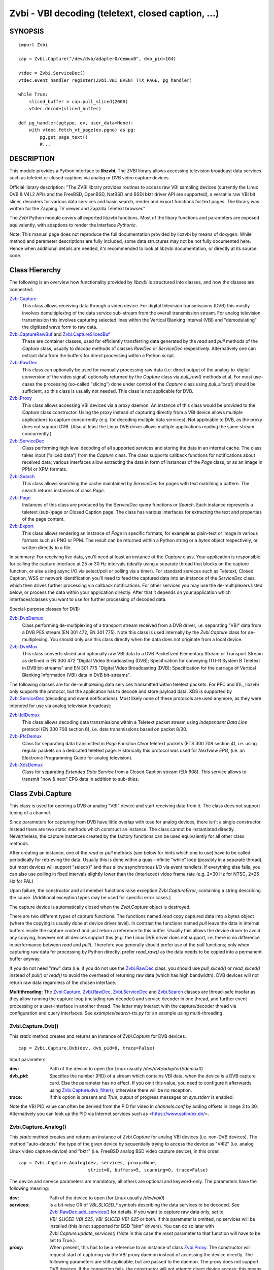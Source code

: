 ===================================================
Zvbi - VBI decoding (teletext, closed caption, ...)
===================================================

SYNOPSIS
========

::

  import Zvbi

  cap = Zvbi.Capture("/dev/dvb/adapter0/demux0", dvb_pid=104)

  vtdec = Zvbi.ServiceDec()
  vtdec.event_handler_register(Zvbi.VBI_EVENT_TTX_PAGE, pg_handler)

  while True:
      sliced_buffer = cap.pull_sliced(2000)
      vtdec.decode(sliced_buffer)

  def pg_handler(pgtype, ev, user_data=None):
      with vtdec.fetch_vt_page(ev.pgno) as pg:
          pg.get_page_text()
          #...


DESCRIPTION
===========

This module provides a Python interface to **libzvbi**.
The ZVBI library allows accessing television broadcast data services such
as teletext or closed captions via analog or DVB video capture devices.

Official library description:
"The ZVBI library provides routines to access raw VBI sampling devices
(currently the Linux DVB & V4L2 APIs and the FreeBSD, OpenBSD,
NetBSD and BSDi bktr driver API are supported), a versatile raw VBI
bit slicer, decoders for various data services and basic search, render
and export functions for text pages. The library was written for the
Zapping TV viewer and Zapzilla Teletext browser."

The *Zvbi* Python module covers all exported libzvbi functions. Most of
the libary functions and parameters are exposed equivalently, with
adaptions to render the interface *Pythonic*.

Note: This manual page does not reproduce the full documentation provided
by libzvbi by means of doxygen: While method and parameter descriptions
are fully included, some data structures may not be not fully documented
here.  Hence when additional details are needed, it's recommended to look
at libzvbi documentation, or directly at its source code.

Class Hierarchy
===============

The following is an overview how functionality provided by *libzvbi* is
structured into classes, and how the classes are connected:

`Zvbi.Capture`_
    This class allows receiving data through a video device. For
    digital television transmissions (DVB) this mostly involves demultiplexing
    of the data service sub-stream from the overall transmission stream.
    For analog television transmission this involves capturing selected
    lines within the Vertical Blanking Interval (VBI) and "demodulating"
    the digitized wave form to raw data.
`Zvbi.CaptureRawBuf`_ and `Zvbi.CaptureSlicedBuf`_
    These are container classes, used for efficiently transferring data
    generated by the *read* and *pull* methods of the *Capture* class,
    usually to *decode* methods of classes *RawDec* or *ServiceDec*
    respectively. Alternatively one can extract data from the buffers
    for direct processing within a Python script.
`Zvbi.RawDec`_
    This class can optionally be used for manually processing raw data
    (i.e.  direct output of the analog-to-digital conversion of the video
    signal) optionally returned by the *Capture* class via *pull_raw()*
    methods et.al. For most use-cases the processing (so-called "slicing")
    done under control of the *Capture* class using *pull_sliced()* should
    be sufficient, so this class is usually not needed. This class is not
    applicable for DVB.
`Zvbi.Proxy`_
    This class allows accessing VBI devices via a proxy daemon. An
    instance of this class would be provided to the *Capture* class
    constructor.  Using the proxy instead of capturing directly from a VBI
    device allows multiple applications to capture concurrently (e.g. for
    decoding multiple data services). Not applicable to DVB, as the proxy
    does not support DVB.  (Also at least the Linux DVB driver allows
    multiple applications reading the same stream concurrently.)
`Zvbi.ServiceDec`_
    Class performing high level decoding of all supported services and
    storing the data in an internal cache. The class takes input ("sliced
    data") from the *Capture* class. The class supports callback functions
    for notifications about received data; various interfaces allow
    extracting the data in form of instances of the *Page* class, or as an
    image in PPM or XPM formats.
`Zvbi.Search`_
    This class allows searching the cache maintained by *ServiceDec* for
    pages with text matching a pattern. The search returns instances of
    class *Page*.
`Zvbi.Page`_
    Instances of this class are produced by the *ServiceDec* query
    functions or *Search*. Each instance represents a teletext (sub-)page
    or Closed Caption page. The class has various interfaces for
    extracting the text and properties of the page content.
`Zvbi.Export`_
    This class allows rendering an instance of *Page* in specific formats,
    for example as plain-text or image in various formats such as PNG or
    PPM. The result can be returned within a Python string or a *bytes*
    object respectively, or written directly to a file.

In summary: For receiving live data, you'll need at least an instance of
the *Capture* class. Your application is responsible for calling the
capture interface at 25 or 30 Hz intervals (ideally using a separate
thread that blocks on the capture function, or else using async I/O via
select/poll or polling via a timer). For standard services such as
Teletext, Closed Caption, WSS or network identification you'll need to
feed the captured data into an instance of the *ServiceDec* class, which
then drives further processing via callback notifications.  For other
services you may use the de-multiplexers listed below, or process the data
within your application directly. After that it depends on your
application which interfaces/classes you want to use for further
processing of decoded data.

Special-purpose classes for DVB:

`Zvbi.DvbDemux`_
    Class performing de-multiplexing of a transport stream received from a
    DVB driver, i.e. separating "VBI" data from a DVB PES stream (EN 301
    472, EN 301 775). Note this class is used internally by the
    *Zvbi.Capture* class for de-multiplexing. You should only use this
    class directly when the data does not originate from a local device.
`Zvbi.DvbMux`_
    This class converts sliced and optionally raw VBI data to a DVB
    Packetized Elementary Stream or Transport Stream as defined in EN 300
    472 "Digital Video Broadcasting (DVB); Specification for conveying
    ITU-R System B Teletext in DVB bit-streams" and EN 301 775 "Digital
    Video Broadcasting (DVB); Specification for the carriage of Vertical
    Blanking Information (VBI) data in DVB bit-streams".

The following classes are for de-multiplexing data services transmitted
within teletext packets. For PFC and IDL, libzvbi only supports the
protocol, but the application has to decode and store payload data. XDS is
supported by `Zvbi.ServiceDec`_ (decoding and event notifications). Most
likely none of these protocols are used anymore, as they were intended for
use via analog television broadcast:

`Zvbi.IdlDemux`_
    This class allows decoding data transmissions within a Teletext
    packet stream using *Independent Data Line* protocol (EN 300 708 section 6),
    i.e. data transmissions based on packet 8/30.
`Zvbi.PfcDemux`_
    Class for separating data transmitted in *Page Function Clear* teletext
    packets (ETS 300 708 section 4), i.e. using regular packets on a dedicated
    teletext page. Historically this protocol was used for *Nextview EPG*,
    (i.e. an Electronic Programming Guide for analog television).
`Zvbi.XdsDemux`_
    Class for separating *Extended Data Service* from a Closed Caption stream
    (EIA 608). This service allows to transmit "now & next" EPG data in
    addition to sub-titles.

.. _Zvbi.Capture:

Class Zvbi.Capture
==================

This class is used for opening a DVB or analog "VBI" device and start
receiving data from it.  The class does not support tuning of a channel.

Since parameters for capturing from DVB have little overlap with tose for
analog devices, there isn't a single constructor. Instead there are two
static methods which construct an instance. The class cannot be
instantiated directly. Nevertheless, the capture instances created by the
factory functions can be used equivalently for all other class methods.

After creating an instance, one of the *read* or *pull* methods (see below
for hints which one to use) have to be called periodically for retrieving
the data.  Usually this is done within a quasi-infinite "while" loop
(possibly in a separate thread), but most devices will support "select()"
and thus allow asynchronous I/O via event handlers. If everything else
fails, you can also use polling in fixed intervals slightly lower than the
(interlaced) video frame rate (e.g. 2*30 Hz for NTSC, 2*25 Hz for PAL)

Upon failure, the constructor and all member functions raise exception
*Zvbi.CaptureError*, containing a string describing the cause. (Additional
exception types may be used for specific error cases.)

The capture device is automatically closed when the *Zvbi.Capture* object
is destroyed.

There are two different types of capture functions: The functions named
*read* copy captured data into a bytes object (where the copying is
usually done at device driver level). In contrast the functions named
*pull* leave the data in internal buffers inside the capture context
and just return a reference to this buffer. Usually this allows the device
driver to avoid any copying, however not all devices support this (e.g.
the Linux DVB driver does not support, i.e. there is no difference in
performance between *read* and *pull*). Therefore you generally should
prefer use of the *pull* functions; only when capturing raw data for
processing by Python directly, prefer *read_raw()* as the data needs
to be copied into a permanent buffer anyway.

If you do not need "raw" data (i.e. if you do not use the `Zvbi.RawDec`_
class, you should use *pull_sliced()* or *read_sliced()* instead of
*pull()* or *read()* to avoid the overhead of returning raw data (which
has high bandwidth). DVB devices will not return raw data regardless of
the chosen interface.

**Multithreading**: The `Zvbi.Capture`_, `Zvbi.RawDec`_,
`Zvbi.ServiceDec`_ and `Zvbi.Search`_ classes are thread-safe insofar as
they allow running the capture loop (including raw decoder) and service
decoder in one thread, and further event processing or a user-interface in
another thread. The latter may interact with the capture/decoder thread
via configuration and query interfaces.
See `examples/search-ttx.py` for an example using multi-threading.


Zvbi.Capture.Dvb()
------------------

This *static* method creates and returns an instance of *Zvbi.Capture* for
DVB devices. ::

   cap = Zvbi.Capture.Dvb(dev, dvb_pid=0, trace=False)

Input parameters:

:dev:
    Path of the device to open (for Linux usually
    `/dev/dvb/adapter0/demux0`)
:dvb_pid:
    Specifies the number (PID) of a stream which contains VBI data, when
    the device is a DVB capture card. Else the parameter has no effect.
    If you omit this value, you need to configure it afterwards using
    `Zvbi.Capture.dvb_filter()`_, otherwise there will be no reception.
:trace:
    If this option is present and *True*, output of progress messages on
    `sys.stderr` is enabled.

Note the VBI PID value can often be derived from the PID for video in
`channels.conf` by adding offsets in range 3 to 30. Alternatively you can
look up the PID via Internet services such as <https://www.satindex.de/>.

Zvbi.Capture.Analog()
---------------------

This *static* method creates and returns an instance of *Zvbi.Capture* for
analog VBI devices (i.e. non-DVB devices).  The method "auto-detects" the
type of the given device by sequentially trying to access the device as
"V4l2" (i.e. analog Linux video capture device) and "bktr" (i.e.  FreeBSD
analog BSD video capture device), in this order.

::

   cap = Zvbi.Capture.Analog(dev, services, proxy=None,
                             strict=0, buffers=5, scanning=0, trace=False)

The device and service parameters are mandatory, all others are optional and
keyword-only. The parameters have the following meaning:

:dev:
    Path of the device to open (for Linux usually `/dev/vbi0`)
:services:
    Is a bit-wise OR of `VBI_SLICED_*` symbols describing the data
    services to be decoded.  See `Zvbi.RawDec.add_services()`_ for
    details.  If you want to capture raw data only, set to
    `VBI_SLICED_VBI_525`, `VBI_SLICED_VBI_625` or both.  If this parameter
    is omitted, no services will be installed (this is not supported for
    BSD "bktr" drivers).  You can do so later with
    *Zvbi.Capture.update_services()* (Note in this case the *reset*
    parameter to that function will have to be set to True.).
:proxy:
    When present, this has to be a reference to an instance of class
    `Zvbi.Proxy`_. The constructor will request start of capturing via the
    VBI proxy daemon instead of accessing the device directly. The
    following parameters are still applicable, but are passed to the
    daemon. The proxy does not support DVB devices. If the connection
    fails, the constructor will not attempt direct device access; this
    means the call shuld be repeated without the proxy parameter.
:buffers:
    Number of device buffers for raw VBI data if the driver supports
    streaming. Use higher values if you cannot guarantee there is no
    latency on reading capture data (e.g. if your GUI runs in the same
    thread). Otherwise one bounce buffer is allocated for
    *Zvbi.Capture.pull()*.
:scanning:
    Indicates the current norm: 625 for PAL and 525 for NTSC; set to 0 if
    you don't know (you should not attempt to query the device for the
    norm, as this parameter is only used for the ancient BSD "bktr" driver
    which don't support video standard query ioctls.)
:strict:
    The value can be 0, 1, or 2 for determining which services to allow
    for raw decoding. For details see `Zvbi.RawDec.add_services()`_.
:trace:
    If True, enables output of progress messages on `sys.stderr`.

Whenever possible, the proxy should be used instead of opening analog
devices directly, since it allows the user to start multiple VBI clients
concurrently. When this function fails (usually because the user hasn't
started the proxy daemon) applications should automatically fall back to
opening the device directly.

Example for using an analog source with auto-detection of a proxy: ::

    opt_device = "/dev/vbi0"
    opt_services = Zvbi.VBI_SLICED_TELETEXT_B
    opt_strict = 0
    opt_buf_count = 5
    opt_verbose = False
    try:
        proxy = Zvbi.Proxy(opt_device, appname="...", appflags=0, trace=opt_verbose)

        cap = Zvbi.Capture.Analog(opt_device, proxy=proxy,
                                  services=opt_services, strict=opt_strict,
                                  buffers=opt_buf_count, trace=opt_verbose)
    except Zvbi.ProxyError, Zvbi.CaptureError:
        # try again without proxy
        cap = Zvbi.Capture.Analog(opt_device,
                                  services=opt_services, strict=opt_strict,
                                  buffers=opt_buf_count, trace=opt_verbose)

The first call of Zvbi.Capture() in the example establishes a new
connection to a VBI proxy to open a VBI or DVB device for capturing.  On
side of the proxy daemon, the given device is opened and initialized,
equivalently as it would be done locally.  If the creation succeeds, and
any of the requested services are available, capturing is started and all
captured data is forwarded transparently to the client. See
`Zvbi.Proxy`_ for details.

The second call of Zvbi.Capture.Analog() in the example creates a local
capture context.

Zvbi.Capture.read_raw()
-----------------------

::

    raw_buffer = cap.read_raw(timeout_ms)

Read a raw VBI frame from the capture device and return it within an
object of type `Zvbi.CaptureRawBuf`_. Please refer to the descripion of
that class for details.

Parameter *timeout_ms* gives the limit for waiting for data in
milliseconds; if no data arrives within the given time, the function
raises exception *Zvbi.CaptureTimeout*.  Exception *Zvbi.CaptureError* is
raised upon error indications from the device.  Note the function may fail
if the device does not support reading data in raw format.

Note: it's generally more efficient to use *pull_raw()* instead, as
that may avoid having copying data into the new buffer allocated
for each call of *read_raw()*. See also the description of *read()* below.

Zvbi.Capture.read_sliced()
--------------------------

::

    sliced_buffer = cap.read_sliced(timeout_ms)

Captures VBI data from one video frame, "slices" the captured data samples
for VBI lines of previously configured services, and returns the sliced data
within an object of type `Zvbi.CaptureSlicedBuf`_. Please refer to the
descripion of that class for details.

Parameter *timeout_ms* gives the limit for waiting for data in
milliseconds; if no data arrives within the given time, the function
raises exception *Zvbi.CaptureTimeout*.  Exception *Zvbi.CaptureError* is
raised upon error indications from the device.

Zvbi.Capture.read()
-------------------

::

    raw_buffer, sliced_buffer = cap.read(timeout_ms)

This function is a combination of *read_raw()* and *read_sliced()*, i.e.
reads a VBI frame from the capture context and returns both the raw data
and the results of "slicing" the raw data. The results are returned in
form of a tuple which contains firstly `Zvbi.CaptureRawBuf`_ and secondly
an object of type `Zvbi.CaptureSlicedBuf`_. Please refer to the descripion
of these classes for details.

Some devices, such as DVB, may not support capturing raw VBI data. In such
a case the first element of the result tuple is set to *None*.

Parameter *timeout_ms* gives the limit for waiting for data in
milliseconds; if no data arrives within the given time, the function
raises exception *Zvbi.CaptureTimeout*.  Exception *Zvbi.CaptureError* is
raised upon error indications from the device.

**Note**: Depending on the driver, captured raw data may have to be copied
from the capture buffer into the given buffer (e.g. for V4L2 streams which
use memory-mapped buffers.)  It's generally more efficient using one of
the following *pull* interfaces. Also, unless you require raw data, it is
even more efficient using *pull_sliced()* or *read_sliced()*.

Zvbi.Capture.pull_raw()
-----------------------

::

    raw_buffer = cap.pull_raw(timeout_ms)

Read a raw VBI frame from the capture context and return it within an
object of type `Zvbi.CaptureRawBuf`_. Please refer to the descripion of
that class for details.  **Note**: The content of the returned object
remains valid only until the next call to this or any other *pull*
function. Access to an invalidated buffer will raise exception
*ValueError*

The returned *raw_buffer* can be passed to `Zvbi.RawDec.decode()`_.  If you
need to process the data by Python code, use `Zvbi.Capture.read_raw()`_
instead.

Parameter *timeout_ms* gives the limit for waiting for data in
milliseconds; if no data arrives within the given time, the function
raises exception *Zvbi.CaptureTimeout*.  Exception *Zvbi.CaptureError* is
raised upon error indications from the device.  Note the function may fail
if the device does not support reading data in raw format.


Zvbi.Capture.pull_sliced()
--------------------------

::

    sliced_buffer = cap.pull_sliced(timeout_ms)

Captures VBI data from one video frame, "slices" the captured data samples
for VBI lines of previously configured services, and returns the sliced data
within an object of type `Zvbi.CaptureSlicedBuf`_. Please refer to the
descripion of that class for details.  **Note**: The content of the
returned object remains valid only until the next call to this or any
other capture function.  Access to an invalidated buffer will raise
exception *ValueError*

Usually the returned *sliced_buffer* is passed immediately
`Zvbi.ServiceDec.decode()`_.

Parameter *timeout_ms* gives the limit for waiting for data in
milliseconds; if no data arrives within the given time, the function
raises exception *Zvbi.CaptureTimeout*.  Exception *Zvbi.CaptureError* is
raised upon error indications from the device.

Zvbi.Capture.pull()
-------------------

::

    raw_buffer, sliced_buffer = cap.pull(timeout_ms)

This function is a combination of *pull_raw()* and *pull_sliced()*, i.e.
reads a VBI frame from the capture context and returns both the raw data
and the results of "slicing" the raw data.  The results are returned in
form of a tuple which contains firstly `Zvbi.CaptureRawBuf`_ and secondly
an object of type `Zvbi.CaptureSlicedBuf`_. Please refer to the descripion
of these classes for details.

Some devices, such as DVB, may not support capturing raw VBI data. In such
a case the first element of the result tuple is set to *None*.

**Note**: The content of the returned objects remains valid only until the
next call to this or any other *pull* function. Access to an invalidated
buffer will raise exception *ValueError*

Parameter *timeout_ms* gives the limit for waiting for data in
milliseconds; if no data arrives within the given time, the function
raises exception *Zvbi.CaptureTimeout*.  Exception *Zvbi.CaptureError* is
raised upon error indications from the device.

Zvbi.Capture.parameters()
-------------------------

::

    params = cap.parameters()

Returns an instance of class `Zvbi.RawParams`_ describing the physical
parameters of the VBI source. See the description of that class for a
description of attributes.

Modifying the attributes of the returned object has no effect on the
`Zvbi.Capture`_ instance. To control raw decoding, pass the returned (and
possibly modified) parameters when instantiating class `Zvbi.RawDec`_ and
then use that class for decoding instead of the *sliced_buffer* output of
the `Zvbi.Capture`_ member functions.

**Note**: For DVB devices this function only returns dummy parameters, as
no "raw decoding" is performed in this case. In particular the sampling
format will be zero, which is an invalid value, so this can be used for
detecting this case.


Zvbi.Capture.update_services()
------------------------------

::

    services = cap.update_services(services, reset=True, commit=True, strict=0)

Not applicable to DVB:
Adds and/or removes one or more services to an already initialized capture
context.  Can be used to dynamically change the set of active services.

Internally the function will restart parameter negotiation with the
VBI device driver and then call *add_services()* on the internal raw
decoder context.  You may set *reset* to rebuild your service mask from
scratch.  Note that the number of VBI lines may change with this call
even if the function fails and raises an exception.

Result: The function returns a bit-mask of supported services among those
requested (not including previously added services), 0 upon errors.

:services:
    An integer consisting of a bit-wise OR of one or more `VBI_SLICED_*`
    constants describing the data services to be decoded.

:reset:
    When this optional parameter is set *True*, the method clears all
    previous services before adding new ones (by invoking
    `Zvbi.RawDec.reset()`_ at the appropriate time.) When *False*, new
    services are in addition to previously configured services.

:commit:
    When this optional parameter is set True, the method applies all
    previously added services to the device. Set this to *False* when
    doing multiple consecutive calls of this function; then commit should
    be set only for the last call.
    Reading data cannot continue before changes were committed (because
    capturing has to be suspended to allow resizing the VBI image.)  Note
    this flag is ignored when using the VBI proxy.

:strict:
    The meaning of this optional parameter is as described for
    `Zvbi.RawDec.add_services()`_, as that function is used internally by
    libzvbi. The parameter defaults to 0.

The function returns an integer value with bit-wise OR of `VBI_SLICED_*`
services actually decodable.

Zvbi.Capture.fd()
-----------------

::

    cap.fd()

This function returns the file descriptor used to read from the
capture context's device.  Note when using the proxy this will not
be the actual device, but a socket instead.  Some devices may also
return -1 if they don't have anything similar, or upon internal errors.

This function is equivalent to `fileno()` for Pythone file objects.

The descriptor is intended be used in a *select(2)* syscall. The
application especially must not read or write from it and must never
close the handle (instead destroy the capture context to free the
device.) In other words, the file handle is intended to allow capturing
asynchronously in the background; The handle will become readable
when new data is available.

Zvbi.Capture.get_scanning()
---------------------------

::

    scanning = cap.get_scanning()

This function is intended to allow the application to check for
asynchronous norm changes, i.e. by a different application using the
same device.  The function queries the capture device for the current
norm and returns value 625 for PAL/SECAM norms, 525 for NTSC;
0 if unknown, -1 on error.

Zvbi.Capture.flush()
--------------------

::

    cap.flush()

After a channel change this function should be used to discard all
VBI data in intermediate buffers which may still originate from the
previous TV channel. The function returns `None`.

Zvbi.Capture.get_fd_flags()
---------------------------

::

    flags = cap.get_fd_flags()

Returns properties of the capture context's device. The result is an
integer value containing a bit-wise OR of one or more of the following
constants:

VBI_FD_HAS_SELECT:
    Is set when *select(2)* can be used on the file handle returned by
    *cap.fd()* to wait for new data on the capture device file handle.

VBI_FD_HAS_MMAP:
    Is set when the capture device supports "user-space DMA".  In this case
    it's more efficient to use one of the "pull" functions to read raw data
    because otherwise the data has to be copied once more into the passed buffer.

VBI_FD_IS_DEVICE:
    Is not set when the capture device file handle is not the actual device.
    In this case it can only be used for select(2) and not for ioctl(2)

Zvbi.Capture.dvb_filter()
-------------------------

::

    cap.dvb_filter(pid)

Programs the DVB device transport stream demultiplexer to filter
out PES packets with the given *pid*. The meaning of the parameter is
equivalent to the *pid* parameter to the constructor.

Zvbi.Capture.dvb_last_pts()
---------------------------

::

    cap.dvb_last_pts()

Returns the presentation time stamp (33 bits) associated with the data
last read from the capture context. The PTS refers to the first sliced
VBI line, not the last packet containing data of that frame.

Note timestamps returned by VBI capture read functions contain
the sampling time of the data, that is the time at which the
packet containing the first sliced line arrived.

.. _Zvbi.CaptureRawBuf:

Class Zvbi.CaptureRawBuf
========================

For reasons of efficiency, captured data is not immediately converted into
Python structures. Instead class `Zvbi.Capture`_ returns an instance of this
class for raw data, which encapsulates both the data and related
attributes.

Usually this object is simply forwarded to `Zvbi.RawDec.decode()`_; in
this case there is very little overhead for managing the object by Python.
If you want to process the data directly within Python, you can access it
in the following ways:

1. Subscripting the object allows retrieving the data byte-by-byte. The
   standard *len* operator indicates the number of bytes in the buffer.
   Example: ::

    raw_buf = cap.read_raw(2000)
    for x in range(0, par.bytes_per_line):
        y = raw_buf[x]

2. In any context that expects a bytes-like object, the data content is
   accessed efficiently via direct access at C level. Example: ::

    raw_buf = cap.read_raw(2000)
    arr = bytes(raw_buf)

3. The timestamp can be retrieved via attribute *timestamp*. The value
   indicates when the data was captured in form of the number of seconds
   and fractions since 1970-01-01 00:00; the value is of type *float*.

Note the raw buffer contains all captured VBI lines consecutively in a
one-dimensional array. Length of a line can be queried from the capture
context using `Zvbi.Capture.parameters()`_: attribute *bytes_per_line*.

Note class *Zvbi.CaptureRawBuf* internally uses different memory
management depending on use of *read* or *pull* capturing methods. This
difference is not visible at the interface. **However** data retrieved by
*pull* interfaces is valid only until the next call of a capture function
on the same object.


.. _Zvbi.CaptureSlicedBuf:

Class Zvbi.CaptureSlicedBuf
===========================

For reasons of efficiency, captured data is not immediately converted into
Python structures. Instead class `Zvbi.Capture`_ returns an instance of this
class for sliced data, which encapsulates data of all sliced lines and
related attributes.

Usually this object is simply forwarded to `Zvbi.ServiceDec.decode()`_; in
this case there is very little overhead for managing the object by Python.
If you want to process the data directly within Python, you can access it
in the following ways:

1. Subscripting the object allows retrieving sliced lines one-by-one.
   The standard *len* operator indicates the number of bytes in the buffer.

2. In any context that expects an iterator, the function delivered sliced
   lines consecutively.

3. The timestamp can be retrieved via attribute *timestamp*. The value
   indicates when the data was captured in form of the number of seconds
   and fractions since 1970-01-01 00:00; the value is of type *float*.

Example:

::

    sliced_buffer = cap.pull(2000)
    for data, ident, line_no in sliced_buffer:
        ...

Iteration returns for each sliced line a named tuple of type
*Zvbi.CaptureSlicedLine*, holding the following three elements:

0. *data*: Sliced data from the respective line in the sliced buffer. The
   structure of the contained data depends on the kind of data in the VBI
   line as identified by the following attribute. (For example, for
   *VBI_SLICED_TELETEXT_B* 42 bytes are used; first two bytes contain
   Hamming-8/4 encoded magazine and packet number, which determine the
   encoding and semantics of the rest of the data.)

1. *ident*: One or more 'VBI_SLICED_*' symbols (bit-wise OR), identifying
   the type of data service. Multiple identifiers may occur e.g. for
   *VBI_SLICED_TELETEXT_B*.

2. *line_no*: Source line number according to the ITU-R line numbering
   scheme, or 0 if the exact line number is unknown. This number is
   required by the service decoder.

Note class *Zvbi.CaptureSlicedBuf* internally uses different memory
management depending on use of *read* or *pull* capturing methods. This
difference is not visible at the interface. **However** data retrieved by
*pull* interfaces is valid only until the next call of a capture function
on the same object.


.. _Zvbi.RawDec:

Class Zvbi.RawDec
=================

The functions in this section allow converting raw VBI samples (i.e. a
digitized image of the transmitted analog waveform) to payload data bytes.
This class is not applicable to DVB.

These functions are used internally by libzvbi if you use the slicer
functions of the capture object (e.g. *pull_sliced()*). This class
is useful only when capturing raw data only (e.g. *pull_raw()*),
allowing your application to take full control of slicing raw data.

After instantiating and configuring the class, the actual work is done by
`Zvbi.RawDec.decode()`_, which you'd call on the data of each captured VBI
frame.

Example control flow: ::

    cap = Zvbi.Capture("/dev/vbi0", services=VBI_SLICED_CAPTION_525)

    vtdec = Zvbi.ServiceDec()
    vtdec.event_handler_register(Zvbi.VBI_EVENT_TTX_PAGE, pg_handler)

    raw_dec = Zvbi.RawDec(cap)
    raw_dec.add_services(opt_services, opt_strict)

    while True:
        raw_buffer = cap.pull_raw(opt_timeout)

        sliced_buffer = raw_dec.decode(raw_buffer)

        vtdec.decode(sliced_buffer)


Constructor Zvbi.RawDec()
-------------------------

::

    raw_dec = Zvbi.RawDec(ref)

Creates and initializes a new raw decoder context. Parameter *ref*
specifies the physical parameters of the raw VBI image, such as the
sampling rate, number of VBI lines etc.  The parameter can be either
a reference to a capture context (`Zvbi.Capture`_)
or raw capture parameters of type `Zvbi.RawParams`_.

A properly initialized instance of *Zvbi.RawParams* can be obtained either
via method `Zvbi.Capture.parameters()`_ or `Zvbi.RawDec.parameters()`_.
In case an instance of `Zvbi.Capture`_ is used as parameter to the
constructor, decoder parameters are retrieved internally using
`Zvbi.Capture.parameters()` for convenience.

See description of class `Zvbi.RawParams`_ for a list of sampling
parameters.

Zvbi.RawDec.parameters()
------------------------

::

    services, max_rate, par = Zvbi.RawDec.parameters(services, scanning)

This is a **static** member function. The function calculates the sampling
parameters required to receive and decode the requested data services.
This function can be used to initialize hardware parameters prior to
calling `Zvbi.RawDec.add_services()`_.  The returned sampling format is fixed to
`VBI_PIXFMT_YUV420`, and attribute *bytes_per_line* is set to a reasonable
minimum.

Input parameters:

:services:
    This integer value contains a bit-wise OR of `VBI_SLICED_*` constants.
    Here (and only here) you can add `VBI_SLICED_VBI_625` or
    `VBI_SLICED_VBI_525` to include all VBI scan lines in the calculated
    sampling parameters.
:scanning:
    If *scanning* is set to 525 only NTSC services are accepted; if set to
    625 only PAL/SECAM services are accepted. When scanning is 0, the norm
    is determined from the requested services; an ambiguous set will
    result in undefined behavior.

The function returns a tuple containing the following three results:

0. An integer value containing a bit-wise OR of a sub-set of
   `VBI_SLICED_*` constants describing the data services covered by the
   calculated sampling parameters returned in *href*. This excludes services
   the libzvbi raw decoder cannot decode assuming the specified physical
   parameters.

1. Calculated maximum rate, which is to the highest data bit rate
   in **Hz** of all services requested (The sampling rate should be at least
   twice as high; attribute `sampling_rate` will be set by libzvbi to a more
   reasonable value of 27 MHz derived from ITU-R Rec. 601.)

2. An instance of class `Zvbi.RawParams`_ which contains the calculated
   sampling parameters. The content is described as for function
   `Zvbi.Capture.parameters()`_

Zvbi.RawDec.reset()
-------------------

::

    raw_dec.reset()

Resets the raw decoder context. This removes all previously added services
to be decoded (if any) but does not touch the sampling parameters. You
are free to change the sampling parameters after calling this.

Zvbi.RawDec.add_services()
--------------------------

::

    services = raw_dec.add_services(services, strict)

After you initialized the sampling parameters in raw decoder context
(according to the abilities of your VBI device), this function adds one
or more data services to be decoded. The libzvbi raw VBI decoder can
decode up to eight data services in parallel. You can call this function
while already decoding, it does not change sampling parameters and you
must not change them either after calling this.

Input parameters:

:services:
    This integer value contains a bit-wise OR of `VBI_SLICED_*` constants.
    (see also description of the *parameters* function above.)

:strict:
    The parameter can be set to 0, 1 or 2 for requesting requests loose,
    reliable or strict matching of sampling parameters respectively. For
    example if the data service requires knowledge of line numbers while
    they are not known, value 0 will accept the service (which may work if
    the scan lines are populated in a non-confusing way) but values 1 or 2
    will not. If the data service may use more lines than are sampled,
    value 1 will still accept but value 2 will not. If unsure, set to 1.

The function returns an integer value containing a bit-wise OR of
`VBI_SLICED_*` constants describing the data services that actually can be
decoded. This excludes those services not decodable given sampling
parameters of the raw decoder context.

Zvbi.RawDec.check_services()
----------------------------

::

    services = raw_dec.check_services(services, strict=0)

Check and return which of the given services can be decoded with
current physical parameters at a given strictness level.

See `Zvbi.RawDec.add_services()`_ for details on parameter semantics.

Zvbi.RawDec.remove_services()
-----------------------------

::

    services = raw_dec.remove_services(services)

Removes one or more data services given in input parameter *services*
to be decoded from the raw decoder context.  This function can be called
at any time and does not touch sampling parameters stored in the context.

Returns a set of `VBI_SLICED_*` constants describing the remaining
data services that will be decoded.

Zvbi.RawDec.resize()
--------------------

::

    raw_dec.resize(start_a, count_a, start_b, count_b)

Grows or shrinks the internal state arrays for VBI geometry changes.
Returns `None`.

Zvbi.RawDec.decode()
--------------------

::

    sliced_buffer = raw_dec.decode(raw_buffer)

This is the main service offered by the raw decoder: Decodes a raw VBI
image given in *raw_buffer*, consisting of several scan lines of raw VBI
data. The output is sorted by line number.

The input parameter *raw_buffer* can by any bytes-like object that
contains at least the number of bytes required by the capture geometry
(which is `par.bytes_per_line * (par.count_a + par.count_b)`, where *par*
is the used instance of *Zvbi.RawParams*). Usually the parameter is
an object of type `Zvbi.CaptureRawBuf`_ as returned by the *pull* kind of
`Zvbi.Capture`_ methods (e.g.  `Zvbi.Capture.pull_raw()`_).

Return value is a buffer of type `Zvbi.CaptureSlicedBuf`_, containing the
sliced output data. (Please refer to the descripion of that class for
details.) Upon errors the function raises exception *Zvbi.RawDecError*.

Usually the sliced buffer result is forwarded to `Zvbi.ServiceDec.decode()`_.
(See general description `Zvbi.RawDec`_ for an example control flow.)
Note in that case the buffer needs to be forwarded even if zero lines were
sliced; refer to description of the method for details.

Note this function attempts to learn which lines carry which data service,
or none, to speed up decoding. Hence you must use different raw decoder
contexts for different devices.


.. _Zvbi.RawParams:

Class Zvbi.RawParams
====================

This is a simple parameter container, encapsulating parameters of raw
captured data (i.e. *raw_buffer* result produced by methods
*Zvbi.Capture.read_raw()* et.al.), or for instantiating a raw decoder
of class `Zvbi.RawDec`_.

The class has the following attributes:

scanning:
    Either 525 (M/NTSC, M/PAL) or 625 (PAL, SECAM), describing the scan
    line system all line numbers refer to.

sampling_format:
    Format of the raw VBI data (one of the `VBI_PIXFMT_*` constants,
    e.g. `VBI_PIXFMT_YUV420`; see enum *vbi_pixfmt*)

sampling_rate:
    Sampling rate in Hz (i.e. the number of samples or pixels captured
    per second.)

bytes_per_line:
    Number of samples or pixels captured per scan line, in bytes. This
    determines the raw VBI image width and you want it large enough to
    cover all data transmitted in the line (with headroom).

offset:
    The distance from 0H (leading edge hsync, half amplitude point) to
    the first sample (pixel) captured, in samples (pixels). You want an
    offset small enough not to miss the start of the data transmitted.

start_a, start_b:
    First scan line to be captured in the first and second half-frame
    respectively. Numbering is according to the ITU-R line numbering
    scheme (see *vbi_sliced*). Set to zero if the exact line number isn't
    known.

count_a, count_b:
    Number of scan lines captured in the first and second half-frame
    respectively.  This can be zero if only data from one field is
    required. The sum `count_a + count_b` determines the raw VBI image
    height.

interlaced:
    In the raw vbi image, normally all lines of the second field are
    supposed to follow all lines of the first field. When this flag is
    set, the scan lines of first and second field will be interleaved in
    memory. This implies count_a and count_b are equal.

synchronous:
    Fields must be stored in temporal order, i. e. as the lines have been
    captured. It is assumed that the first field is also stored first in
    memory, however if the hardware cannot reliable distinguish fields this
    flag shall be cleared, which disables decoding of data services
    depending on the field number.



.. _Zvbi.Proxy:

Class Zvbi.Proxy
================

This class is used for receiving sliced or raw data from a VBI proxy daemon.
Using the daemon instead of capturing directly from a VBI device allows
multiple applications to capture concurrently, e.g. to decode multiple data
services.

Note the proxy is only useful if all VBI applications use it. For
applications that do not support the proxy directly, there is a library
that can overload calls to C library, so that access to the VBI device is
redirected transparently through the daemon. Details are described in the
manual *zvbi-chains(1)*. In principle it's as easy as as prepending
`zvbi-chains -dev /dev/vbi0` to the application command line.

See `examples/proxy-test.py` for examples how to use these functions.

Constructor Zvbi.Proxy
----------------------

::

    proxy = Zvbi.Proxy(dev, appname, appflags=0, trace=False)

    cap = Zvbi.Capture( ..., proxy=proxy )

Creates and returns a new proxy context, or raises exception *Zvbi.ProxyError*
upon error.  (Note in reality this call will always succeed, since a connection
to the proxy daemon isn't established until you actually open a capture context
when instantiating `Zvbi.Capture`_ with a reference to `Zvbi.Proxy`_.)

Parameters:

:dev:
    Specifies the name of the device to open, usually one of `/dev/vbi0` and up.
    The device name has to match that used by the deamon, else the daemon will
    refuse the connection, so that `Zvbi.Capture`_ calls back to direct access
    to the device.

:client_name:
    Names the client application, typically identical to ``sys.argv[0]``
    (without the path though). Can be used by the proxy daemon for fine-tuning
    scheduling, or for presenting the user with a list of currently connected
    applications.

:flags:
    Contains zero or a bit-wise OR of `VBI_PROXY_CLIENT_*` flags.

:trace:
    If True, enables output of progress messages on ``sys.stderr``.

Proxy.set_callback()
--------------------

::

    proxy.set_callback(callback=None, user_data=None)

Installs or removes a callback function for asynchronous messages (e.g.
channel change notifications.) Input parameters are a callable object
*callback* and an optional object *user_data* which is passed through to
the callback function unchanged.  Call without any arguments to remove the
callback again.

The callback function will receive the event mask (i.e. one of the
constants `VBI_PROXY_EV_*` in the following list) and, if provided,
*user_data* as parameters.

* *VBI_PROXY_EV_CHN_GRANTED*:
  The channel control token was granted, so that the client may now
  change the channel.  Note: the client should return the token after
  the channel change was completed (the channel will still remain
  reserved for the requested time.)

* *VBI_PROXY_EV_CHN_CHANGED*:
  The channel (e.g. TV tuner frequency) was changed by another proxy
  client.

* *VBI_PROXY_EV_NORM_CHANGED*:
  The TV norm was changed by another client (in a way which affects VBI,
  e.g. changes between PAL/SECAM are ignored.)  The client must update
  its services, else no data will be forwarded by the proxy until the
  norm is changed back.

* *VBI_PROXY_EV_CHN_RECLAIMED*:
  The proxy daemon requests to return the channel control token.  The
  client is no longer allowed to switch the channel and must immediately
  reply with a channel notification with flag `VBI_PROXY_CHN_TOKEN`

* *VBI_PROXY_EV_NONE*:
  No news.

Since the proxy client has no "life" on it's own (i.e.  it's not using an
internal thread or process) callbacks will only occur from inside other
proxy client or capture function calls.  The client's capture device file
descriptor will become readable when an asynchronous message has arrived
from the daemon.  Typically the application then will call read to obtain
sliced data and the callback will be invoked from inside the read
function.  Usually in this case the read call will return zero, i.e.
indicate an timeout since no actual sliced data has arrived.

Note for channel requests the callback to grant channel control may be
invoked before the request function returns.  Note you can call any
interface function from inside the callback, including the destroy
operator.

Proxy.get_driver_api()
----------------------

::

    api = proxy.get_driver_api()

This method can be used for querying which driver is behind the
device which is currently opened by the VBI proxy daemon.
Applications which only use libzvbi's capture API need not
care about this.  The information is relevant to applications
which need to switch TV channels or norms.

Returns an identifier describing which API is used on server side,
i.e. one of the symbols
`VBI_API_V4L1`,
`VBI_API_V4L2`,
`VBI_API_BKTR` or
`VBI_API_UNKNOWN` upon error.
The function will fail if the client is currently not connected to
the proxy daemon, i.e. VBI capture has to be started first.

Proxy.channel_request()
-----------------------

::

    Proxy.channel_request(chn_prio, request_chn=False, allow_suspend=FALSE,
                          sub_prio=-1, min_duration=-1, exp_duration=-1)

This method is used to request permission to switch channels or norm.
Since the VBI device can be shared with other proxy clients, clients should
wait for permission, so that the proxy daemon can fairly schedule channel
requests.

Scheduling differs at the 3 priority levels. For available priority levels
for *chn_prio* see constants `VBI_CHN_PRIO_*`.  At background level channel
changes are coordinated by introduction of a virtual token: only the
one client which holds the token is allowed to switch channels. The daemon
will wait for the token to be returned before it's granted to another
client.  This way conflicting channel changes are avoided.  At the upper
levels the latest request always wins.  To avoid interference, the
application still might wait until it gets indicated that the token
has been returned to the daemon.

The token may be granted right away or at a later time, e.g. when it has
to be reclaimed from another client first, or if there are other clients
with higher priority.  If a callback has been registered, the respective
function will be invoked when the token arrives; otherwise
*proxy.has_channel_control()* can be used to poll for it.

Input parameters:

:chn_prio:
    This mandatory parameter sets the priority. The priority should always
    be set if default *VBI_CHN_PRIO_INTERACTIVE* is not needed, to avoid
    blocking other applications.

:request_chn:
    Set this parameter to *True* if your application needs to switch
    channels.  Inversely, for only setting the *chn_prio* level to
    *VBI_CHN_PRIO_BACKGROUND* without requesting a channel, set this
    parameter to *False*.

    **Note** the following parameters have no effect when this parameter
    is set to *False*.  Inversely, when this parameter is set, the
    following parameters are mandatory.

:allow_suspend:
    Set to FALSE if your capture client needs an atomic time slice (i.e.
    would need to restart capturing from the beginning it it was
    interrupted.)

:sub_prio:
    Sub-priority for channel scheduling at "background" priority. You can
    use aribtrary values in the range 0 ... 256, but as this value is only
    meaningful in relation to priorities used by other clients, you should
    stick to the scale defined by VBI_CHN_SUBPRIO.

:min_duration:
    Minimum time slice your capture client requires. This value is used
    when multiple clients have the same sub-priority to give all clients
    channel control in a round-robin manner.

:exp_duration:
    Expected duration of use of that channel.

Zvbi.Proxy.channel_notify()
---------------------------

::

    proxy.channel_notify(notify_flags [, scanning])

Sends channel control request to proxy daemon. Parameter
*notify_flags* is an OR of one or more of the following constants:

* *VBI_PROXY_CHN_RELEASE*:
  Revoke a previous channel request and return the channel switch
  token to the daemon.

* *VBI_PROXY_CHN_TOKEN*:
  Return the channel token to the daemon without releasing the
  channel; This should always be done when the channel switch has
  been completed to allow faster scheduling in the daemon (i.e. the
  daemon can grant the token to a different client without having
  to reclaim it first.)

* *VBI_PROXY_CHN_FLUSH*:
  Indicate that the channel was changed and VBI buffer queue
  must be flushed; Should be called as fast as possible after
  the channel and/or norm was changed.  Note this affects other
  clients' capturing too, so use with care.  Other clients will
  be informed about this change by a channel change indication.

* *VBI_PROXY_CHN_NORM*:
  Indicate a norm change.  The new norm should be supplied in
  the scanning parameter in case the daemon is not able to
  determine it from the device directly.

* *VBI_PROXY_CHN_FAIL*:
  Indicate that the client failed to switch the channel because
  the device was busy. Used to notify the channel scheduler that
  the current time slice cannot be used by the client.  If the
  client isn't able to schedule periodic re-attempts it should
  also return the token.

Proxy.channel_suspend()
-----------------------

::

    proxy.channel_suspend(cmd)

Request to temporarily suspend capturing (if *cmd* is
`VBI_PROXY_SUSPEND_START`) or revoke a suspension (if *cmd*
equals `VBI_PROXY_SUSPEND_STOP`.)

Zvbi.Proxy.device_ioctl()
-------------------------

::

    proxy.device_ioctl(request, arg)

This method allows manipulating parameters of the underlying
VBI device.  Not all ioctls are allowed here.  It's mainly intended
to be used for channel enumeration and channel/norm changes.
The request codes and parameters are the same as for the actual device.
The caller has to query the driver API via *proxy.get_driver_api()*
first and use the respective ioctl codes, same as if the device would
be used directly.

Parameters and results are as documented for the **ioctl(2)** system
interface (see the respective UNIX manual page for details). Therefore
parameter *request* is the first parameter to *ioctl()* and the *arg*
byte buffer contains the data structure that the second parameter to
*ioctl* points to. Use *struct.pack* to build the argument buffer.
Example: ::

    # get current config of the selected channel
    vchan = struct.pack("=i32xiLhh", channel, 0, 0, 0, norm);
    vchan_result = proxy.device_ioctl(VIDIOCGCHAN, vchan);

After the call, the data passed in *arg* may be modified by *ioctl*
operations which return data. Therefore the the proxy returns an updated
copy of the input buffer, which is returned by the function in form of a
bytes object.

Upon failure of the I/O operation, the function raises exception *OSError*
and includes the *errno* error code and string as usual. The same
exception is also used for non-device related failures, as the proxy
response currently does not allow distinguishing them. In particular error
code *EBUSY* may indicate that the application is currently not allowed to
control the device.

Proxy.get_channel_desc()
------------------------

::

    scanning, granted = proxy.get_channel_desc()

Retrieve info sent by the proxy daemon in a channel change indication.
The function returns a tuple with two elements: scanning value (625
indicating PAL, or 525 indicating NTSC, or 0 if unknown) and a boolean
indicator if the change request was granted.

Proxy.has_channel_control()
---------------------------

Returns True if client is currently allowed to switch channels, else False.


.. _Zvbi.ServiceDec:

Class Zvbi.ServiceDec
=====================

This class is used for high level decoding of sliced data received from
an instance of the `Zvbi.Capture`_ class or the raw decoder (`Zvbi.RawDec`_).
Decoded data is stored in caches for each service. The application can
be notified via callbacks about various events. Various interfaces allow
extracting decoded data from the caches.

Constructor Zvbi.ServiceDec()
-----------------------------

::

  vt = Zvbi.ServiceDec()
  vt.event_handler_register(Zvbi.VBI_EVENT_TTX_PAGE, pg_handler)

Creates and returns a new data service decoder instance. The constructor
does not take any parameters. **However**: The type of data services to
be decoded is determined by the type of installed callbacks. Hence for
the class to do any actual decoding, you must install at least one
callback using `Zvbi.ServiceDec.event_handler_register()`_ after
construction.

Zvbi.ServiceDec.decode()
------------------------

::

  while True:
    sliced_buffer = cap.pull_sliced(2000)

    vt.decode(sliced_buffer)

This is the main service offered by the data service decoder: The method
decodes sliced VBI data from a video frame, updates the decoder state and
invokes callback functions for registered events. Note this function has
to be called for each received frame, even if it did not contain any
sliced data, because the decoder otherwise assumes a frame was lost and
may reset decoding state.

Input parameter *sliced_buffer* has to be an instance of class
`Zvbi.CaptureSlicedBuf`_ returned by *read* and *pull* methods of the
`Zvbi.Capture`_ class. The function always returns *None*. As a
side-effect, registered callbacks are invoked.

Zvbi.ServiceDec.decode_bytes()
------------------------------

::

  vt.decode_bytes(data, n_lines, timestamp)

This method is an alternate interface to *decode()*, allowing to insert
data from external sources, such as sliced data stored in a file.  Thus
the discrete method parameters replace attributes otherwise stored in
`Zvbi.CaptureSlicedBuf`_:

:data:
    Is a bytes-like object containing concatenated sliced data lines. Each
    line is a binary packed format "=LL56c", containing the service ID
    `VBI_SLICED_*`, the number of the (analog) line from where the line
    was captured, followed by 56 bytes slicer output data.

:n_lines:
    Gives the number of valid lines in the sliced data buffer. The value
    must be between 0 and len(data) / (2*4+56) (i.e. the maximum number of
    records in the given data buffer)

:timestamp:
    This should be a copy of the *timestamp* value returned by the *read*
    and *pull* capture functions within `Zvbi.CaptureSlicedBuf`_ and
    `Zvbi.CaptureRawBuf`_ class.

    The timestamps are expected to advance by 1/30 to 1/25 seconds for
    each call to this function. Different steps will be interpreted as
    dropped frames, which starts a re-synchronization cycle, eventually a
    channel switch may be assumed which resets even more decoder state. So
    this function must be called even if a frame did not contain any
    useful data (i.e. with parameter *n_lines* equal 0)

Zvbi.ServiceDec.channel_switched()
----------------------------------

::

    vt.channel_switched( [nuid] )

Call this after switching away from the channel (RF channel, video input
line, ... - i.e. after switching the network) from which this context
used to receive VBI data, to reset the decoding context accordingly.
This includes deletion of all cached Teletext and Closed Caption pages
from the cache.  Optional parameter *nuid* is currently unused by
libzvbi and defaults to zero.

The decoder attempts to detect channel switches automatically, but this
does not work reliably, especially when not receiving and decoding Teletext
or VPS (since only these usually transmit network identifiers frequently
enough.)

Note the reset is not executed until the next frame is about to be
decoded, so you may still receive "old" events after calling this. You
may also receive blank events (e. g. unknown network, unknown aspect
ratio) revoking a previously sent event, until new information becomes
available.

Zvbi.ServiceDec.classify_page()
-------------------------------

::

    (type, subno, lang) = vt.classify_page(pgno)

This function queries information about the named page. The return value
is a tuple consisting of three scalars: page number, sub-page number,
and language  Their meaning depends on the data service to which the
given page belongs:

For Closed Caption pages (*pgno* value in range 1 ... 8) *subno* will
always be zero, *language* set or an empty string. *type* will be
`VBI_SUBTITLE_PAGE` for page 1 ... 4 (Closed Caption channel 1 ... 4),
`VBI_NORMAL_PAGE` for page 5 ... 8 (Text channel 1 ... 4), or
`VBI_NO_PAGE` if no data is currently transmitted on the channel.

For Teletext pages (*pgno* in range hex 0x100 ... 0x8FF) *subno*
returns the highest sub-page number used. Note this number can be larger
(but not smaller) than the number of sub-pages actually received and
cached. Still there is no guarantee the advertised sub-pages will ever
appear or stay in cache. Special value 0 means the given page is a
"single page" without alternate sub-pages. (Hence value 1 will never
be used.) *language* currently returns the language of subtitle pages,
or an empty string if unknown or the page is not classified as
`VBI_SUBTITLE_PAGE`.

Note: The information returned by this function is volatile: When more
information becomes available, or when pages are modified (e. g. activation
of subtitles, news updates, program related pages) sub-page numbers can
increase or page types and languages can change.

Zvbi.ServiceDec.set_brightness()
--------------------------------

::

    vt.set_brightness(brightness)

Change brightness of text pages, this affects the color palette of pages
fetched with *fetch_vt_page()* and *fetch_cc_page()*.
Parameter *brightness* is in range 0 ... 255, where 0 is darkest,
255 brightest. Brightness value 128 is default.

Zvbi.ServiceDec.set_contrast()
------------------------------

::

    vt.set_contrast(contrast)

Change contrast of text pages, this affects the color palette of pages
fetched with *vt.fetch_vt_page()* and *vt.fetch_cc_page()*.
Parameter *contrast* is in range -128 to 127, where -128 is inverse,
127 maximum. Contrast value 64 is default.

Zvbi.ServiceDec.teletext_set_default_region()
---------------------------------------------

::

    vt.teletext_set_default_region(default_region)

The original Teletext specification distinguished between
eight national character sets. When more countries started
to broadcast Teletext the three bit character set id was
locally redefined and later extended to seven bits grouping
the regional variants. Since some stations still transmit
only the legacy three bit id and we don't ship regional variants
of this decoder as TV manufacturers do, this function can be used to
set a default for the extended bits. The "factory default" is 16.

Parameter *default_region* is a value between 0 ... 80, index into
the Teletext character set table according to ETS 300 706,
Section 15 (or libzvbi source file lang.c). The three last
significant bits will be replaced.

Zvbi.ServiceDec.fetch_vt_page()
-------------------------------

::

    with vt.fetch_vt_page(pgno, [subno],
                          max_level=Zvbi.VBI_WST_LEVEL_3p5,
                          display_rows=25,
                          navigation=True) as pg:
        # ... process page object 'pg'

Fetches a Teletext page designated by parameters *pgno* and optionally *subno*
from the cache, formats and returns it as an instance of `Zvbi.Page`_.  The
object can then be used to extract page content, or be passed to the
various libzvbi methods working on page objects, such as the export
functions.

The function raises exception *ServiceDecError* if the page is not cached
or could not be formatted for other reasons, for instance is a data page
not intended for display. Level 2.5/3.5 pages which could not be formatted
e. g.  due to referencing data pages not in cache are formatted at a lower
level.

Input parameters:

:page:
    Teletext page number. Not the number is hexadecimal, which means to
    retrieve text page "100", pass number 0x100. Teletext also allows
    hexadecimal page numbers (sometimes used for transmitting hidden
    data), so allowed is the full range of 0x100 to 0x8FF.

:subno:
    Defaults to `VBI_ANY_SUBNO`, which means the newest sub-page of the
    given page is returned. Else this is a sub-page number in range
    0 to 0x3F7E.

:max_level:
    Is one of the `VBI_WST_LEVEL_*` constants and specifies
    the Teletext implementation level to use for formatting.

:display_rows:
    Limits rendering to the given number of rows
    (i.e. row 0 ... *display_rows* - 1)  In practice, useful
    values are 1 (format the page header row only) or 25 (complete page).

:navigation:
    This boolean parameter can be used to skip parsing the page
    for navigation links to save formatting time.

Although safe to do, this function is not supposed to be called from
an event handler since rendering may block decoding for extended
periods of time.

**Note**: The returned object must be deleted to release resources which
are locked internally in the library during the fetch. Page objects
support Python's "Context Manager" protocol to allow doing this easily
using the "with" statement. See also the description of `Zvbi.Page`_.


Zvbi.ServiceDec.fetch_cc_page()
-------------------------------

::

    pg = vt.fetch_cc_page(pgno, reset=False)

Fetches a Closed Caption page designated by *pgno* from the cache,
formats and returns it and as an object of type `Zvbi.Page`_.
The function raises exception *ServiceDecError* upon errors.

Closed Caption pages are transmitted basically in two modes: at once
and character by character ("roll-up" mode).  Either way you get a
snapshot of the page as it should appear on screen at the present time.

With `Zvbi.ServiceDec.event_handler_register()`_ you can request a
`VBI_EVENT_CAPTION` event to be notified about pending changes (in case of
"roll-up" mode that is with each new word received) and the "dirty"
attribute provided by `Zvbi.Page.get_page_dirty_range()`_ will mark the
lines actually in need of updates, for speeding-up rendering.

If the *reset* parameter is omitted or set to *True*, the page dirty flags
in the cached paged are reset after fetching. Pass *False* only if you
plan to call this function again to update other displays.

Although safe to do, this function is not supposed to be called from an
event handler, since rendering may block decoding for extended periods of
time.

**Note**: The returned object must be deleted to release resources which
are locked internally in the library during the fetch. Page objects
support Python's "Context Manager" protocol to allow doing this easily
using the "with" statement. See the description of `Zvbi.Page`_ for an
example.

Zvbi.ServiceDec.page_title()
----------------------------

::

    title = vt.page_title(pgno, [subno])

The function makes an effort to deduce a page title to be used in
bookmarks or similar purposes for the page specified by parameters
*pgno* and *subno*.  The title is mainly derived from navigation data
on the given page.

As usual, parameter *subno* defaults to `VBI_ANY_SUBNO`, which means the
newest sub-page of the given page is used.  The function raises exception
*ServiceDecError* upon errors.

.. _Zvbi.ServiceDec event handling:

Event handling
--------------

Typically the transmission of VBI data elements like a Teletext or Closed Caption
page spans several VBI lines or even video frames. So internally the data
service decoder maintains caches accumulating data. When a page or other
object is complete it calls the respective event handler to notify the
application.

Clients can register any number of handlers needed, also different handlers
for the same event. They will be called by the `Zvbi.ServiceDec.decode()`_
function in the order in which they were registered.  Since decoding is
stopped while in the callback, the handlers should return as soon as
possible.

The handler function receives two parameters: First is the event type
(i.e. one of the `VBI_EVENT_*` constants kisted below), second a named
tuple describing the event. The type and contents of the second parameter
depends on the event type. The following event types are defined:

*VBI_EVENT_NONE*:
    No event. Second callback parameter is *None*.

*VBI_EVENT_CLOSE*:
    The vbi decoding context is about to be closed. This event is
    sent when the decoder object is destroyed and can be used to
    clean up event handlers. Second callback parameter is *None*.

*VBI_EVENT_TTX_PAGE*:
    The vbi decoder received and cached another Teletext page. For this
    type the second callback function parameter has type
    *Zvbi.EventTtx* with the following elements:

    The received page is designated by *ev.pgno* and *ev.subno*.

    *ev.roll_header* flags the page header as suitable for rolling page
    numbers, e. g. excluding pages transmitted out of order.  The
    *ev.header_update* flag is set when the header, excluding the page
    number and real time clock, changed since the last
    `VBI_EVENT_TTX_PAGE` evemt. Note this may happen at midnight when the
    date string changes. The *ev.clock_update* flag is set when the real
    time clock changed since the last `VBI_EVENT_TTX_PAGE` (that is at
    most once per second). They are both set at the first
    `VBI_EVENT_TTX_PAGE` sent and unset while the received header or clock
    field is corrupted.

    If any of the roll_header, header_update or clock_update flags
    are set, *ev.raw_header* contains the raw header data (40 bytes).
    *ev.pn_offset* will be the offset (0 ... 37) of the three-digit page
    number in the raw or formatted header. Always call
    *vt.fetch_vt_page()* for proper translation of national characters and
    character attributes; the raw header is only provided here as a means
    to quickly detect changes.

*VBI_EVENT_CAPTION*:
    A Closed Caption page has changed and needs visual update.
    For this type the second callback function parameter has type
    *Zvbi.EventCaption* with a single element *ev.pgno*, which
    indicates the "CC channel" of the received page.

    When the client is monitoring this page, the expected action is
    to call *vt.fetch_cc_page()*. To speed up rendering, more detailed
    update information can be queried via
    `Zvbi.Page.get_page_dirty_range()`_.
    (Note when the page is fetched afterward, the contents will be a
    snapshot of the status at fetch time and not event time, i.e. the
    "dirty" flags accumulate all changes since the last fetch.)

*VBI_EVENT_NETWORK*:
    Some station/network identifier has been received or is no longer
    transmitted (in the latter case all values are zero, e.g. after a
    channel switch).  The event will not repeat until a different identifier
    has been received and confirmed.  (Note: VPS/TTX and XDS will not combine
    in real life, feeding the decoder with artificial data can confuse
    the logic.)

    For this type the second callback function parameter has type
    *Zvbi.EventNetwork* with the following elements:

    0. *nuid*: Network identifier
    1. *name*: Name of the network from XDS or from a table lookup of CNIs in Teletext packet 8/30 or VPS
    2. *call*: Network call letters, from XDS (i.e. closed-caption, US only), else empty
    3. *tape_delay*: Tape delay in minutes, from XDS; 0 outside of US
    4. *cni_vps*: Network ID received from VPS, or zero if unknown
    5. *cni_8301*: Network ID received from teletext packet 8/30/1, or zero if unknown
    6. *cni_8302*: Network ID received from teletext packet 8/30/2, or zero if unknown

    Minimum times for identifying a network, when data service is
    transmitted: VPS (DE/AT/CH only): 0.08 seconds; Teletext PDC or 8/30:
    2 seconds; XDS (US only): unknown, between 0.1x to 10x seconds.

*VBI_EVENT_NETWORK_ID*:
    Like *VBI_EVENT_NETWORK*, but this event will also be sent when the
    decoder cannot determine a network name.  For this type the second
    callback function parameter has type *Zvbi.EventNetwork* with same
    contents as described above.

*VBI_EVENT_TRIGGER*:
    Triggers are sent by broadcasters to start some action on the
    user interface of modern TVs. Until libzvbi implements all of
    WebTV and SuperTeletext the information available are program
    related (or unrelated) URLs, short messages and Teletext
    page links.

    This event is sent when a trigger has fired. The second callback
    function parameter is of type *Zvbi.PageLink* and has the following
    elements:

    0. *type*: Link type: One of VBI_LINK* constants
    1. *eacem*: Link received via EACEM or ATVEF transport method
    2. *name*: Some descriptive text or empty
    3. *url*: URL
    4. *script*: A piece of ECMA script (Javascript), this may be used on
       WebTV or SuperTeletext pages to trigger some action. Usually empty.
    5. *nuid*: Network ID for linking to pages on other channels
    6. *pgno*: Teletext page number
    7. *subno*: Teletext sub-page number
    8. *expires*: The time in seconds and fractions since 1970-01-01 00:00
       when the link should no longer be offered to the user, similar to a
       HTTP cache expiration date
    9. *itv_type*: One of VBI_WEBLINK_* constants; only applicable to ATVEF triggers; else UNKNOWN
    10. *priority*: Trigger priority (0=EMERGENCY, should never be
        blocked, 1..2=HIGH, 3..5=MEDIUM, 6..9=LOW) for ordering and filtering
    11. *autoload*: Open the target without user confirmation

*VBI_EVENT_ASPECT*:
    The vbi decoder received new information (potentially from PAL WSS,
    NTSC XDS or EIA-J CPR-1204) about the program aspect ratio.

    The second callback function parameter is of type *Zvbi.AspectRatio*
    and has the following elements:

    0. *first_line*: Describe start of active video (inclusive), i.e.
       without the black bars in letterbox mode
    1. *last_line*: Describes enf of active video (inclusive)
    2. *ratio*: The picture aspect ratio in anamorphic mode, 16/9 for
       example. Normal or letterboxed video has aspect ratio 1/1
    3. *film_mode*: TRUE when the source is known to be film transferred
       to video, as opposed to interlaced video from a video camera.
    4. *open_subtitles*: Describes how subtitles are inserted into the
       picture: None, or overlay in picture, or in letterbox bars, or
       unknown.

*VBI_EVENT_PROG_INFO*:
    We have new information about the current or next program.

    The second callback function parameter is of type *Zvbi.ProgInfo*
    and has the following elements:

    0. *current_or_next*: Indicates if entry refers to the current or next program
    1. *start_month*: Month of the start date
    2. *start_day*: Day-of-month of the start date
    3. *start_hour*: Hour of the start time
    4. *start_min*: Minute of the start time
    5. *tape_delayed*: Indicates if a program is routinely tape delayed for
       Western US time zones.
    6. *length_hour*: Duration in hours
    7. *length_min*: Duration remainder in minutes
    8. *elapsed_hour*: Already elapsed duration
    9. *elapsed_min*: Already elapsed duration
    10. *elapsed_sec*: Already elapsed duration
    11. *title*: Program title text (ASCII)
    12. *type_classf*: Scheme used for program type classification:
        One of the *VBI_PROG_CLASSF* constants. Use
        `Zvbi.prog_type_string()`_ for obtaining a string from this
        value and each of the following type identifiers.
    13. *type_id_0*: Program type classifier #1 according to scheme
    14. *type_id_1*: Program type classifier #2
    15. *type_id_2*: Program type classifier #3
    16. *type_id_3*: Program type classifier #4
    17. *rating_auth*: Scheme used for rating: One of VBI_RATING_AUTH*
        constants. Use `Zvbi.rating_string()`_ for obtaining a string from
        this value and the following *rating_id*.
    18. *rating_id*: Rating classification
    19. *rating_dlsv*: Additional rating for scheme in case of
        scheme *VBI_RATING_TV_US*
    20. *audio_mode_a*: Audio mode: One of VBI_AUDIO_MODE* constants
    21. *audio_language_a*: Audio language (audio channel A)
    22. *audio_mode_b*: Audio mode (channel B)
    23. *audio_language_b*: Audio language (audio channel B)
    24. *caption_services*: Active caption pages: bits 0-7 correspond to caption pages 1-8
    25. *caption_languages*: Tuple with caption language on all 8 CC pages
    26. *aspect_ratio*: Aspect ratio description, an instance of class *Zvbi.AspectRatio*
    27. *description*: Program content description text: Up to 8 lines
        of ASCII text spearated by newline character.

**Multithreading**: The `Zvbi.Capture`_, `Zvbi.RawDec`_,
`Zvbi.ServiceDec`_ and `Zvbi.Search`_ classes are thread-safe insofar as
they allow running the capture loop (including raw decoder) and service
decoder in one thread, and further event processing or a user-interface in
another thread. The latter may interact with the capture/decoder thread
via configuration and query interfaces.

However note that callbacks registered with the service decoder will occur
within the capture thread (i.e. where you call
`Zvbi.ServiceDec.decode()`_ on captured sliced data buffers). Take care
to call only thread-safe functions of the user thread in that context.
Usually one will filter and then forward the notifications to the main
thread using some IPC mechanism (e.g. via a queued signal when using Qt).
See `examples/search-ttx.py` for an example using multi-threading.


Zvbi.ServiceDec.event_handler_register()
----------------------------------------

::

    vt.event_handler_register(event_mask, function, [user_data])

Registers a new event handler. *event_mask* can be a but-wise 'OR' of
`VBI_EVENT_*` constants. When the handler *function* with same *user_data*
is already registered, its event_mask will be changed. Any number of
handlers can be registered, also different handlers for the same event
which will be called in registration order.

The registered handler function will be invoked from within
`Zvbi.ServiceDec.decode()`_.  The function is called either with two or
three parameters, depending on the presence of parameter *user_data*
during registration:

1. Event type (i.e. one of the `VBI_EVENT_*` constants).
2. A named tuple type describing the event. The class type depends on the
   type of event indicated as first parameter.
3. A copy of the *user_data* object specified during registration. The
   parameter is omitted here when omitted during registration.

See section `Zvbi.ServiceDec event handling`_ above for a detailed
descripion of the callback parameters and information types.

Apart of adding handlers, this function also enables and disables decoding
of data services depending on the presence of at least one handler for the
respective data. A `VBI_EVENT_TTX_PAGE` handler for example enables
Teletext decoding.

This function can be safely called at any time, even from inside of a handler.
Note only 10 event callback functions can be registered in a script at the
same time.  Callbacks are automatically unregistered when the decoder object
is destroyed.

Zvbi.ServiceDec.event_handler_unregister()
------------------------------------------

::

    vt.event_handler_unregister(function, [user_data])

De-registers the event handler *handler* with optional parameter
*user_data*, if such a handler was previously registered with the same
user data parameter.

Apart from removing a handler, this function also disables decoding of
associated data services when no handler is registered to consume the
respective data. For example, removing the last handler for event type
`VBI_EVENT_TTX_PAGE` disables Teletext decoding.

This function can be safely called at any time, even from inside of a
handler removing itself or another handler, and regardless if the handler
has been successfully registered.


.. _Zvbi.Search:

Class Zvbi.Search
=================

The functions in this section allow searching across one or more
Teletext pages in the cache for a given sub-string or a regular
expression.

Constructor Zvbi.Search()
-------------------------

::

    search = Zvbi.Search(decoder=vt, pattern="",
                         page=0x100, subno=Zvbi.VBI_ANY_SUBNO,
                         casefold=False, regexp=False, direction=1,
                         progress=None, user_data=None)

Create a search context and prepare for searching the Teletext page
cache with the given sub-string or regular expression.

Input Parameters:

:decoder:
    Reference to an instance of `Zvbi.ServiceDec`_ that contains the page
    cache which is to be searched.

:pattern:
    Contains the search pattern (libzvbi expects the string in UTF-8
    encoding; the conversion from Unicode used by Python strings is done
    automatically).

:page:
    Page number of the first (forward) or last (backward) page to visit.
    Note the number is hexadecimal, which means to retrieve text page
    "100", pass number 0x100. Teletext also allows hexadecimal page
    numbers (sometimes used for transmitting hidden data), so allowed is
    the full range of 0x100 to 0x8FF.

:subno:
    Defaults to `Zvbi.VBI_ANY_SUBNO`, which means the newest sub-page of
    the given page is returned. Else this is a sub-page number in range 0
    to 0x3F7E.

:direction:
    Specifies the direction of search (from the given start page):
    1 for forward, or -1 for backward search. The search does not
    wrap-around when reaching the last or first page respectively.

:regexp:
    This boolean must be set to True when the search pattern is a regular
    expression; default is False, which means sub-string search. (Note
    libzvbi internally converts the sub-string to regular expression
    simply be escaping all special characters - so there is no performance
    gain by using sub-string search.)

:casefold:
    This boolean can be set to True to make the search case insensitive;
    default is False.

:progress:
    If present, the parameter has to be callable. The function will be
    called for each scanned page. When the function returns False, the
    search is aborted.

    The callback function receives as first parameter a reference to the
    search page (i.e. an instance of `Zvbi.Page`_), plus optionally the
    object specified as *user_data*. Note due to internal limitations only
    10 search callback functions can be registered in a script at the same
    time.  Callbacks are automatically unregistered when the search object
    is destroyed.

:user_data:
    If present, the parameter is passed through as second parameter to each
    call of the function specified by *progress*. When not specified, the
    callback is invoked with a single parameter.

**Note:** The page object is only valid while inside of the callback
function (i.e. you must not assign the object to a variable outside of the
scope of the handler function.) An exception of type *ValueError* will be
raised upon later access to an invalidated page.

**Note:**
In a multi-threaded application the data service decoder may receive
and cache new pages during a search session. When these page numbers
have been visited already the pages are not searched. At a channel
switch (and in future at any time) pages can be removed from cache.
All this has yet to be addressed.

Regular expression searching supports the standard set of operators and
constants, with these extensions:

`\\x....` or `\\X....`
    Hexadecimal number of up to 4 digits

`\\u....` or `\\U....`
    Hexadecimal number of up to 4 digits

`:title:`
    Unicode specific character class

`:gfx:`
    Teletext G1 or G3 graphic

`:drcs:`
    Teletext DRCS

`\\pN1,N2,...,Nn`
    Character properties class

`\\PN1,N2,...,Nn`
    Negated character properties class

Property definitions:

1.  alphanumeric
2.  alpha
3.  control
4.  digit
5.  graphical
6.  lowercase
7.  printable
8.  punctuation
9.  space
10. uppercase
11. hex digit
12. title
13. defined
14. wide
15. nonspacing
16. Teletext G1 or G3 graphics
17. Teletext DRCS

Character classes can contain literals, constants, and character
property classes. Example: `[abc\U10A\p1,3,4]`. Note double height
and size characters will match twice, on the upper and lower row,
and double width and size characters count as one (reducing the
line width) so one can find combinations of normal and enlarged
characters.

Zvbi.Search.__iternext__()
--------------------------

After creating an instance of *Zvbi.Search*, iteration is used to execute
the search:

::

    search = Zvbi.Search(decoder, pattern)
    for pg in search:
        # ... process pg object

As long as matching pages are found, iteration returns a reference to the
next match in form of an instance of `Zvbi.Page`_. The matching range of
text is highlighted in the page.

**Note**: The returned page object refers to temporary memory within the C
library; therefore the page content is no longer valid after continuation
of the search or start of a new search. An exception of type *ValueError*
will be raised upon access to an invalidated page.

If no matching page is found, iteration raises exception *StopIteration*
as usual. The same exception is raised when the callback returned *False*.
If iteration is continued after reaching its end, the search will restart
from the starting point given in the constructor. After cancellation
search will continue from the last visited page.

Upon other errors the function raises exception *Zvbi.SearchError*
which contains a string describing the cause, which can be because the
cache is completely empty, or internal errors.


.. _Zvbi.Page:

Class Zvbi.Page
===============

These are functions to render Teletext and Closed Caption pages directly
into memory, essentially a more direct interface to the functions of some
important export modules described in `Zvbi.Export`_.

All of the functions in this section work on page objects as returned
by the page cache's "fetch" functions (see `Zvbi.ServiceDec`_)
or the page search function (see `Zvbi.Search`_)

Page objects returned by `Zvbi.ServiceDec`_'s "fetch" interfaces must be
deleted for releasing resources which are locked internally in the library
during the fetch. `Zvbi.Page`_ supports the Python's "Context Manager"
protocol (i.e.  methods "__enter__" and "__exit__") to allow doing this
easily using the "with" statement: ::

    with vtdec.fetch_vt_page(pgno, subno) as pg:
        # process object "pg"

Any access to the page after the block defined by "with" would raise
exception *ValueError*.

Page objects returned by `Zvbi.Search`_ (or referenced as parameter to the
progress callback function) have an implicitly limited life-time as they
refer to internal static storage within the C library.  These objects are
released invalidated automatically. Any access outside of their lifetime
raises exception *ValueError*. In particular this means you must not
assign such page objects to global variables. Instead just store the page
number and fetch the page again from the cache via `Zvbi.ServiceDec`_ when
needed.


Zvbi.Page.draw_vt_page()
------------------------

::

    canvas = pg.draw_vt_page(column, row, width, height,
                             fmt=Zvbi.VBI_PIXFMT_RGBA32_LE,
                             reveal=False, flash_on=False,
                             img_pix_width, col_pix_off, row_pix_off)

Draws a complete Teletext page or a sub-section thereof into a raw image
canvas and returns it in form of a bytes object. Each teletext character
occupies 12 x 10 pixels (i.e. a character is 12 pixels wide and each line
is 10 pixels high. Note that this aspect ratio is not optimal for display,
so pixel lines should be doubled. This is done automatically by the PPM
and XPM conversion functions.)

The image is returned in form of a bytes object.  When
using format `Zvbi.VBI_PIXFMT_RGBA32_LE`, each pixel consists of 4 subsequent
bytes (RGBA). Hence the bytes array is
`4 * 12 * pg_columns * 10 * pg_rows` bytes long, where
`pg_columns` and `pg_rows` are the page width and height in
teletext characters respectively.  When using format `Zvbi.VBI_PIXFMT_PAL8`
each pixel uses one byte. In this case each pixel value is an index into
the color palette as delivered by `Zvbi.Page.get_page_color_map()`_.

Input parameters:

:column:
    Start column in the page to render at the first pixel column, defaults
    to 0.  Note this and the following three values are given as numbers
    of teletext characters (not pixels.)

:row:
    Start row in the page to render at the first pixel column, defaults to 0.

:width:
    Number of columns to render. The sum of parameters *column* plus
    *width* shall be less or equal the page width. When omitted, the
    value defaults to the page width minus the start row offset.

:height:
    Number of rows to render. The sum of parameters *row* plus
    *height* shall be less or equal the page height. When omitted, the
    value defaults to the page height minus the start column offset.

:fmt:
    Specifies the output format. Supported is `Zvbi.VBI_PIXFMT_RGBA32_LE`
    (i.e. each pixel uses 4 subsequent bytes for R,G,B,A) and
    `Zvbi.VBI_PIXFMT_PAL8` (i.e. each pixel uses one byte, which is an
    index into the color palette)

:img_pix_width:
    Is the distance between canvas pixel lines in pixels.  When omitted or
    set to 0, the image width is automatically set to the width of the
    selected region (i.e. the number of columns times 12) plus
    *col_pix_off*, if present. If specified, the value has to be equal
    or larger than the default; extraneous pixels are left zero in the
    returned image.

:col_pix_off:
    Offset to the left in pixels defining where in the canvas to draw
    the page section. By using this value combined with *img_pix_width*
    you can achieve a black border around the image.

:row_pix_off:
    Offset to the top in pixels defining where in the canvas to draw
    the page section.

:reveal:
    When omitted or set to False, characters flagged as "concealed" are
    rendered space (U+0020). When set to True the characters are rendered.

:flash_on:
    Set to True to draw characters flagged "blink" (properties) as space
    (U+0020). To implement blinking you'll have to draw the page
    repeatedly with this parameter alternating between 0 and 1.

Zvbi.Page.draw_cc_page()
------------------------

::

    canvas = pg.draw_cc_page(column, row, width, height,
                             fmt=Zvbi.VBI_PIXFMT_RGBA32_LE,
                             img_pix_width, col_pix_off, row_pix_off)

Draw a complete or sub-section of a Closed Caption page. Each character
occupies 16 x 26 pixels (i.e. a character is 16 pixels wide and each line
is 26 pixels high.)

The image is returned in a byte object.  Each
pixel uses 4 subsequent bytes (RGBA). Hence the bytes array
is `4 * 16 * pg_columns * 26 * pg_rows` bytes long, where
`pg_columns` and `pg_rows` are the page width and height in
Closed Caption characters respectively.

For details on parameters please see the previous function.

Zvbi.Page.canvas_to_ppm()
-------------------------

::

    ppm = pg.canvas_to_ppm(canvas, fmt=Zvbi.VBI_PIXFMT_RGBA32_LE,
                           aspect=True, img_pix_width=0)

This is a helper function which converts the image given in *canvas* from
a raw bytes object generated by *draw_vt_page()* or *draw_cc_page()* into
PPM format (specifically "P6" with 256 colors per dimensions, which means
there is a small ASCII header, followed by the image bitmap consisting of
3 bytes (RGB) per pixel.)

:fmt:
    The is the format of the input canvas. If must be the same value as
    passed to *draw_vt_page()* or *draw_cc_page()*.

:aspect:
    This optional boolean parameter when set to False, disables the aspect
    ratio correction (i.e. on teletext pages all lines are doubled by
    default; closed caption output ration is already correct.) Default is
    True.

:img_pix_width:
    The is the pixel width of the input canvas. It must be the same
    value as passed to *draw_vt_page()* or *draw_cc_page()*. When omitted
    or zero, the value is calculated in the same way as described for these
    methods.

Zvbi.Page.canvas_to_xpm()
-------------------------

::

    xpm = pg.canvas_to_xpm(canvas, fmt=Zvbi.VBI_PIXFMT_RGBA32_LE,
                           aspect=True, img_pix_width=0)

This is a helper function which converts the image given in *canvas* from
a raw bytes object generated by *draw_vt_page()* or *draw_cc_page()* into
XPM format. Due to the way XPM is specified, the output is an ASCII text
string (suitable for including in C source code), however returned within
a bytes object.

:fmt:
    The is the format of the input canvas. If must be the same value as
    passed to *draw_vt_page()* or *draw_cc_page()*.

:aspect:
    This optional boolean parameter when set to False, disables the aspect
    ratio correction (i.e. on teletext pages all lines are doubled by
    default; closed caption output ration is already correct.) Default is
    True.

:img_pix_width:
    The is the pixel width of the input canvas. It must be the same
    value as passed to *draw_vt_page()* or *draw_cc_page()*. When omitted
    or zero, the value is calculated in the same way as described for these
    methods.

Zvbi.Page.print_page()
----------------------

::

    txt = pg.print_page(column, row, width, height,
                        fmt='UTF-8', table=True)

Print and return the referenced Teletext or Closed Caption page
in form of a bytes object. Rows are separated by line-feed characters ("\n").
All character attributes and colors will be lost. Graphics characters,
DRCS and all characters not representable in UTF-8 will be replaced by
spaces.

:column:
    Start column in the page to render at the first output column.
    Defaults to 0.

:row:
    Start row in the page to render at the first output row.
    Defaults to 0.

:width:
    Number of columns to render. The sum of parameters *column* plus
    *width* shall be less or equal the page width (use
    *pg.get_page_size()* to determine the dimensions.) When omitted, the
    value defaults to the page width minus the start row offset.

:height:
    Number of rows to render. The sum of parameters *row* plus
    *height* shall be less or equal the page height. When omitted, the
    value defaults to the page height minus the start column offset.

:format:
    Encoding to be used in the output. Default is 'UTF-8'. Use the
    equivalent format specification when decoding the bytes into a Python
    string.

:table:
    When optional parameter *table* is set to 1, the page is scanned in
    table mode, printing all characters within the source rectangle
    including runs of spaces at the start and end of rows. This is the
    default. When set to False, sequences of spaces at the start and end
    of rows are collapsed into single spaces and blank lines are
    suppressed.


Zvbi.Page.get_page_no()
-----------------------

::

    (pgno, subno) = pg.get_page_no()

This function returns a tuple containing the page and sub-page number of
the page instance.

Teletext page numbers are hexadecimal numbers in the range 0x100 .. 0x8FF,
Closed Caption page numbers are in the range 1 .. 8.  Sub-page numbers
are used for teletext only. These are hexadecimal numbers in range
0x0001 .. 0x3F7F, i.e. the 2nd and 4th digit count from 0..F, the
1st and 3rd only from 0..3 and 0..7 respectively. A sub-page number
zero means the page has no sub-pages.

Zvbi.Page.get_page_size()
-------------------------

::

    (rows, columns) = pg.get_page_size()

This function returns a tuple containing the dimensions (i.e. row and
column count) of the page instance.

Zvbi.Page.get_page_dirty_range()
--------------------------------

::

    (y0, y1, roll) = pg.get_page_dirty_range()

To speed up rendering these variables mark the rows
which actually changed since the page has been last fetched
from cache. *y0* ... *y1* are the first to last row changed,
inclusive. *roll* indicates the
page has been vertically scrolled this number of rows,
negative numbers up (towards lower row numbers), positive
numbers down. For example -1 means row `y0 + 1 ... y1`
moved to `y0 ... y1 - 1`, erasing row *y1* to all spaces.

Practically this is only used in Closed Caption roll-up
mode, otherwise all rows are always marked dirty. Clients
are free to ignore this information.

Zvbi.Page.get_page_color_map()
------------------------------

::

    map = pg.get_page_color_map()

The function returns a tuple of length 40 which
contains the page's color palette. Each entry is a 24-bit RGB value
(i.e. three 8-bit values for red, green, blue, with red in the
lowest bits)  To convert this into the usual "`#RRGGBB`" syntax use:

::

    print("#%02X%02X%02X" %
             (rgb&0xFF, (rgb>>8)&0xFF, (rgb>>16)&0xFF))

Zvbi.Page.get_page_text_properties()
------------------------------------

::

    av = pg.get_page_text_properties()

The function returns tuple which contains the properties of all characters
on the given page, starting with those of the first row left to right,
directly followed by the next row etc. (use *pg.get_page_size()* for
unpacking). Each entry is a bit-field. The members are (in
ascending order, width in bits given behind the colon):

* foreground color:8:
  Index into the color map returned by `Zvbi.Page.get_page_color_map()`_
* background color:8:
  Index into the color map returned by `Zvbi.Page.get_page_color_map()`_
* opacity:4:
  Character opacity, as one of constants:

  + `VBI_TRANSPARENT_SPACE` (replace char with video),
  + `VBI_TRANSPARENT_FULL` (replace background with video),
  + `VBI_SEMI_TRANSPARENT` (mix video into background), or
  + `VBI_OPAQUE` (no transparency).

  Both *foreground* and *background* colors are valid
  independent of this flag.
* size:4:
  One of the constants:

  + `VBI_NORMAL_SIZE`,
  + `VBI_DOUBLE_WIDTH`,
  + `VBI_DOUBLE_HEIGHT`,
  + `VBI_DOUBLE_SIZE`,
  + `VBI_OVER_TOP`
    (i.e. this is to the right of `VBI_DOUBLE_WIDTH` or `VBI_DOUBLE_SIZE`),
  + `VBI_OVER_BOTTOM`
    (i.e. this is below `VBI_OVER_TOP`, thus lower right of `VBI_DOUBLE_SIZE`),
  + `VBI_DOUBLE_HEIGHT2`
    (i.e. this is lower half of a `VBI_DOUBLE_HEIGHT` character in the row above), or
  + `VBI_DOUBLE_SIZE2`
    (i.e. this is lower half of a `VBI_DOUBLE_SIZE` character in the row above).

  Note characters marked `VBI_DOUBLE_HEIGHT2`, `VBI_DOUBLE_SIZE2`,
  `VBI_OVER_TOP`, `VBI_OVER_BOTTOM` have the same character unicode and
  attributes as the top/left anchor. Partial characters (like a single
  `VBI_DOUBLE_HEIGHT2`) will not appear, so characters with these
  attributes can be safely ignored when scanning the page content.
* underline:1:
  Boolean *True* for underlined, else *False*.
* bold:1:
  Boolean *True* for bold, else *False*.
* italic:1:
  Boolean *True* for displaying the character slanted right, else *False*.
* flash:1:
  Boolean *True* for characters that should flash (i.e. blink), else
  *False*. Note the GUI is responsible for rendering the page periodically
  with such characters present, or omitted. See
  `Zvbi.Page.draw_vt_page()`_.
* conceal:1:
  Boolean *True* for characters that should be concealed (i.e. replaced by
  space character), else *False*.
  See also option *reveal* for `Zvbi.Page.draw_vt_page()`_.
* proportional:1:
  Currently always *False*, i.e. use fixed-width fonts for rendering.
* link:1:
  Boolean *True* if the character is part of a hyperlink, else *False*.
  Call `Zvbi.Page.resolve_link()`_ to get more information.

Zvbi.Page.get_page_text()
-------------------------

::

    txt = pg.get_page_text( replace_chr='' )

The function returns the complete page text in form of a string (i.e.
Unicode).  This function is very similar to *pg.print_page()*,
but does not insert or remove any characters so that it's guaranteed
that characters in the returned string correlate exactly with the
array returned by `Zvbi.Page.get_page_text_properties()`_.

The optional parameter can be set to a single-character string for
replacing "private-use" Unicode code points in range [0xE000, 0xF8FF] with
that character.  Note these code points are used for representing
graphical characters. When not replacing them, there will be errors when
passing the string to transcoder functions (such as Pythons's *decode()*.)

Zvbi.Page.resolve_link()
----------------------------

::

    href = pg.resolve_link(column, row)

The page instance *pg* (in practice only Teletext pages) may contain
hyperlinks such as HTTP URLs, e-mail addresses or links to other
pages. Characters being part of a hyperlink have their "link" flag
set in the character properties (see
`Zvbi.Page.get_page_text_properties()`_),
this function returns a dict with a more verbose description of the link.

The function returns an object of type *Zvbi.PageLink*. See chapter
`Event handling`_, item *VBI_EVENT_TRIGGER* for a description of the
contents.

Zvbi.Page.resolve_home()
----------------------------

::

    href = pg.resolve_home()

All Teletext pages have a built-in home link, by default
page 100, but can also be the magazine intro page or another
page selected by the editor.

The function returns an object of type *Zvbi.PageLink*. See chapter
`Event handling`_, item *VBI_EVENT_TRIGGER* for a description of the
contents.


.. _Zvbi.Export:

Class Zvbi.Export
=================

Once libzvbi received, decoded and formatted a Teletext or Closed Caption
page you will want to render it on screen, print it as text or store it
in various formats.  libzvbi provides export modules converting a page
object into the desired format or rendering directly into an image.

Currently the following export formats are supported:

* Text
* HTML
* PNG (image with lossless compression)
* PPM (image without compression)
* XPM (image without compression)

All the formats support boolean option "reveal"; all the image formats
support boolean option "aspect". The meaning of the options is the same as
for `Zvbi.Page.draw_vt_page()`_.

Constructor Zvbi.Export()
-------------------------

::

    exp = Zvbi.Export(keyword)

Creates a new object for exporting a `Zvbi.Page`_ object in
the format implied by parameter *keyword*. As a special service you can
initialize options by appending to the *keyword* parameter like this:
`keyword = "keyword; quality=75.5, comment=\"example text\"";`

Note: A quick overview of all export formats and options can be
obtained by running the demo script `examples/explist.py` in the
ZVBI package.

Zvbi.Export.info_enum()
-----------------------

::

    href = Zvbi.Export.info_enum(index)

This is a **static** member function.
The function enumerates all available export modules. You should start
with *index* 0, incrementing until the function raises exception
*StopIteration*.
Some modules may depend on machine features or the presence of certain
libraries, thus the list can vary from session to session.

The function returns a dict with the following elements:

* "keyword"
* "label"
* "tooltip"
* "mime_type"
* "extension"

Zvbi.Export.info_keyword(keyword)
---------------------------------

::

    href = Zvbi.Export.info_keyword(keyword)

This is a **static** member function.
Similar to the above function *info_enum()*, this function returns info
about available modules, although this one searches for an export module
which matches the given *keyword*. If no match is found the function
raises exception *Zvbi.ExportError*, else a dict as described above.

Zvbi.Export.info_export()
-------------------------

::

    href = exp.info_export()

Returns the export module info for the export instance in form of a dict.
The contents are as described for the previous two functions.

Zvbi.Export.option_info_enum()
------------------------------

::

    href = exp.option_info_enum(index)

This member function enumerates the options available for the given
export instance.
You should start at *index* 0, incrementing until the function
raises exception *StopIteration*.  On success, the function returns a
dict with the following elements:

* "type"
* "keyword"
* "label"
* "min"
* "max"
* "step"
* "def"
* "menu"
* "tooltip"

The content format of min, max, step and def depends on the type,
i.e. it may be an integer, double or string.

If present, the value of "menu" is a tuple.  Elements in the tuple are of
the same type as min, max, etc.  If no label or tooltip are available for
the option, these elements are undefined.

Zvbi.Export.option_info_keyword()
---------------------------------

::

    href = exp.option_info_keyword(keyword)

Similar to the above function *exp.option_info_enum()* this
function returns info about available options, although this one
identifies options based on the given *keyword*.

Zvbi.Export.option_set()
------------------------

::

    exp.option_set(keyword, opt)

Sets the value of the option named by *keword* to *opt*.
Raises exception *Zvbi.ExportError* on failure.  Example: ::

    exp.option_set('quality', 75.5);

Note the expected type of the option value depends on the keyword.
The ZVBI interface module automatically converts the option into
type expected by the libzvbi library.

Mind that options of type `VBI_OPTION_MENU` must be set by menu
entry number (integer), all other options by value. If necessary
it will be replaced by the closest value possible. Use function
*exp.option_menu_set()* to set options with menu by menu entry.

Zvbi.Export.option_get()
------------------------

::

    opt = exp.option_get(keyword)

This function queries and returns the current value of the option
named by *keyword*.

Zvbi.Export.option_menu_set()
-----------------------------

::

    exp.option_menu_set(keyword, entry)

Similar to *exp.option_set()* this function sets the value of
the option named by *keyword* to *entry*, however it does so
by number of the corresponding menu entry. Naturally this must
be an option with menu.

Zvbi.Export.option_menu_get()
-----------------------------

::

    entry = exp.option_menu_get(keyword)

Similar to *exp.option_get()* this function queries the current
value of the option named by *keyword*, but returns this value as
number of the corresponding menu entry. Naturally this must be an
option with menu.

Zvbi.Export.to_stdio()
----------------------

::

    exp.to_stdio(pg, fd)

This function writes contents of the `Zvbi.Page`_ instance given in *pg*,
converted to the respective export module format, to a stream created from
*fd* using fdopen(3). This means *fd* has to be a value as returned by
*fileno()* on a file-like object.

The function raises exception *Zvbi.ExportError* upon errors.
Note this function may write incomplete files when an error occurs.

You can call this function as many times as you want, it does not
change state of the export or page objects.

Zvbi.Export.to_file()
---------------------

::

    exp.to_file(pg, file_name)

This function writes contents of the `Zvbi.Page`_ instance given in *pg*,
converted to the respective export module format, into a new file specified
by *file_name*. When an error occurs the file will be deleted.
The function raises exception *Zvbi.ExportError* upon errors.

You can call this function as many times as you want, it does not
change state of the export or page objects.

Zvbi.Export.to_memory()
-----------------------

::

    data = exp.to_memory(pg)

This function writes contents of the `Zvbi.Page`_ instance given in *pg*,
converted to the respective export module format, into a bytes object.

The function raises exception *Zvbi.ExportError* upon errors.


.. _Zvbi.DvbMux:

Class Zvbi.DvbMux
=================

These functions convert raw and/or sliced VBI data to a DVB Packetized
Elementary Stream or Transport Stream as defined in EN 300 472 "Digital
Video Broadcasting (DVB); Specification for conveying ITU-R System B
Teletext in DVB bit-streams" and EN 301 775 "Digital Video Broadcasting
(DVB); Specification for the carriage of Vertical Blanking Information
(VBI) data in DVB bit-streams".

Note EN 300 468 "Digital Video Broadcasting (DVB); Specification for
Service Information (SI) in DVB systems" defines another method to
transmit VPS data in DVB streams. Libzvbi does not provide functions
to generate SI tables but the *encode_dvb_pdc_descriptor()* function
is available to convert a VPS PIL to a PDC descriptor (since version 0.3.0)

Constructor Zvbi.DvbMux()
-------------------------

::

    mx = Zvbi.DvbMux( {pes=True | ts_pid=pid}
                      [,callback [,user_data]]
                      [,raw_par] )

There are two separate semantics:

* When option *pes* is present and *True*, a DVB VBI multiplexer instance is
  created for converting raw and/or sliced VBI data to MPEG-2 Packetized
  Elementary Stream (PES) packets as defined in the standards EN 300 472 and
  EN 301 775.

* When option *ts_pid* is present and non-zero, a DVB VBI multiplexer
  instance is created for converting raw and/or sliced VBI data to MPEG-2
  Transport Stream (TS) packets as defined in the standards EN 300 472 and
  EN 301 775.

The following keyword-only parameters are available:

:pes:
    When this option is set, a PES stream will be encoded.
    This option must not be combined with option *ts_pid*.

:ts_pid:
    When this option is present and non-zero, a TS stream will be encoded.
    The PID value is a program identifier that will be stored in the
    header of generated TS packets. The value must be in range 0x0010 to
    0x1FFE inclusive. This option must not be combined with option *pes*.

:callback:
    Specifies a handler function which is called by method *feed()* when a
    new TS or PES packet is available. When the callback parameter is
    omitted, packets have to be extracted via iteration. See method
    *feed()* for additional details.

:user_data:
    The given object is passed through transparently as extra parameter to
    the specified *callback* when invoked from within the *feed()* method.

:raw_par:
    This optional parameter of type `Zvbi.RawParams`_ describes attributes
    of raw data optionally provided to method `Zvbi.DvbMux.feed()`_. The
    parameters have to match the capture source (i.e. usually one would
    obtain them via `Zvbi.Capture.parameters()`_ called on your capture
    instance). The parameter need not be specified when no raw data is to
    be encoded.

Wen raw decoder parameters are provided, they have to meet the following
constraints:

* videostd_set must contain one or more bits from the
  `VBI_VIDEOSTD_SET_625_50`.
* scanning must be 625 (libzvbi 0.2.x only)
* sampling_format must be `VBI_PIXFMT_Y8` or `VBI_PIXFMT_YUV420`.
  Chrominance samples are ignored.
* sampling_rate must be 13500000.
* offset must be >= 132.
* bytes_per_line must be >= 1.
* offset + bytes_per_line must be <= 132 + 720.
* synchronous must be *True*.


Zvbi.DvbMux.feed()
------------------

This method provides the main service of class *Zvbi.DvbMux*: ::

    mx.feed(service_mask, sliced_buffer, raw_buf=None, pts=0)

This function converts raw and/or sliced VBI data to one DVB VBI PES
packet or one or more TS packets as defined in EN 300 472 and EN 301 775.

**Usage with a callback function:**

When the DVB multiplexer was intiantiated with a callback function
parameter, the *feed()* function invokes the callback for each generated
PES or TS packet before it returns. Example for use of the callback: ::

    # callback function, invoked out of DvbMux.feed()
    def feed_cb(pkg, outfile):
        bwritten = outfile.write(pkg)
        return (bwritten == len(pkg))

    outfile = open(SOME_FILE, "wb")
    mx = Zvbi.DvbMux(pes=True, callback=feed_cb, user_data=outfile)

    sliced_buffer = cap.pull_sliced(1000)
    mx.feed(service_mask, sliced_buffer)

The packet parameter is a *Bytes* object containing a copy of the
generated packet. Parameter *user_data* loops back the object passed to
the constructor; it is omitted here if not present in the constructor
parameters.  The handler function has to return *True* on success and
*False* on failure. In case of the latter, the *feed()* function
terminates with exception *Zvbi.DvbMuxError*.

**Usage without a callback function:**

When the DVB multiplexer was intiantiated without a callback function
parameter, generated packets have to be retrieved using iteration on the
*DvbMux* object. Example usage for this mode: ::

    outfile = open(SOME_FILE, "wb")
    mx = Zvbi.DvbMux(pes=True)

    sliced_buffer = cap.pull_sliced(1000)
    mx.feed(service_mask, sliced_buffer)

    for pes_pkg in mx:
        outfile.write(pes_pkg)

Note each iteration pre-allocates a packet buffer of size
`Zvbi.DvbMux.get_max_pes_packet_size()`_, which defaults to theoretical
maximum 65504. For compatibility with decoders compliant to the Teletext
buffer model defined in EN 300 472 the maximum should not exceed 1472
bytes. For this reason and for efficiency, is is recommended to limit the
maximum to a value such as 2048 using `Zvbi.DvbMux.set_pes_packet_size()`_.

Input parameters:

:service_mask:
    Only data services in this set will be encoded. Other data services in
    the sliced buffer will be discarded without further checks. Create a
    set by ORing `VBI_SLICED_*` constants. Only the following data
    services can be encoded:

    1. `VBI_SLICED_TELETEXT_B` on lines 7 to 22 and 320 to 335
       inclusive, or with line number 0 (undefined). All Teletext
       lines will be encoded with data_unit_id 0x02 ("EBU Teletext
       non-subtitle data").
    2. `VBI_SLICED_VPS` on line 16.
    3. `VBI_SLICED_CAPTION_625` on line 22.
    4. `VBI_SLICED_WSS_625` on line 23.

:sliced_buffer:
    This mandatory parameter of type `Zvbi.CaptureSlicedBuf`_ contains the
    sliced VBI data to be converted. All data must belong to the same
    video frame.

:raw_buf:
    This optional parameter may pass an object of type
    `Zvbi.CaptureRawBuf`_ that contains raw VBI data to be converted.  The
    object shall contain sample data of size (*rdp.count_a* +
    *rdp.count_b*) lines times *rdp.bytes_per_line* (where *rdp* is the
    raw decoder parameter set passed during instantiation).  The function
    encodes only those lines which have been selected by sliced lines in
    the *sliced_buffer* object with id `VBI_SLICED_VBI_625` The data field of
    these structures is ignored. When the sliced input buffer does not
    contain such structures, *raw_buf* can be omitted.

    Raw VBI data with id `VBI_SLICED_VBI_625` can be encoded on lines 7 to
    23 and 320 to 336 inclusive. Note for compliance with the Teletext
    buffer model defined in EN 300 472, EN 301 775 recommends to encode at
    most one raw and one sliced, or two raw VBI lines per frame.

:pts:
    This Presentation Time Stamp will be encoded into the PES packet. Bits
    33 ... 63 are discarded. Resolution is 90 kHz. Note the value can be
    derived from the timestamp in *sliced_buffer* as
    `sliced_buffer.timestamp * 90000.0`.

The function may raise exception *Zvbi.DvbMuxError* upon failures, which
may occur under the following circumstances:

* The maximum PES packet size, or the value selected with
  `Zvbi.DvbMux.set_pes_packet_size()`_, is too small to contain all
  the sliced and raw VBI data.
* The sliced array is not sorted by ascending line number,
  except for elements with line number 0 (undefined).
* An unsupported service was requested for encoding of sliced data.
* A selected raw data line is not in the allowed ranges listed above.
* A sliced line within *sliced_buffer* contains a physical line number
  outside the valid range specified above.
* Parameter *raw_dec* was not specified during instantiation although
  the *sliced_buffer* contains a structure with id `VBI_SLICED_VBI_625`.
* One or more members of the raw decoder parameters are invalid.
* A sliced line within *sliced_buffer* with id `VBI_SLICED_VBI_625`
  contains a physical line number outside the ranges defined by *raw_dec*
  parameters.


Zvbi.DvbMux.mux_reset()
-----------------------

::

    mx.mux_reset()

This function clears the internal buffers of the DVB VBI multiplexer.

After a reset call the *feed()* function will encode a new PES packet,
discarding any data of the previous packet which has not been consumed by
the application.

Zvbi.DvbMux.get_data_identifier()
---------------------------------

::

    id = mx.get_data_identifier()

Returns the data_identifier the multiplexer encodes into PES packets.

Zvbi.DvbMux.set_data_identifier()
---------------------------------

::

    mx.set_data_identifier(data_identifier)

This function can be used to specify the *data_identifier* byte
to be stored in PES packets.

For compatibility with decoders compliant to EN 300 472 this should be a
value in the range 0x10 to 0x1F inclusive. The values 0x99 to 0x9B
inclusive as defined in EN 301 775 are also permitted.  The default
data_identifier is 0x10.

The method raises exception *Zvbi.DvbMuxError* if the given identifier is
outside the valid range.

Zvbi.DvbMux.get_min_pes_packet_size()
-------------------------------------

::

    size = mx.get_min_pes_packet_size()

Returns the minimum size of PES packets the multiplexer generates.

Zvbi.DvbMux.get_max_pes_packet_size()
-------------------------------------

::

    size = mx.get_max_pes_packet_size()

Returns the maximum size of PES packets the multiplexer generates.

Zvbi.DvbMux.set_pes_packet_size()
---------------------------------

::

    mx.set_pes_packet_size(min_size, max_size)

Determines the minimum and maximum total size of PES packets generated by
the multiplexer, including all header bytes. When the data to be stored in
a packet is smaller than the minimum size, the multiplexer will fill the
packet up with stuffing bytes. When the data is larger than the maximum
size the *feed()* function will fail.

The PES packet size must be a multiple of 184 bytes, in the range 184
to 65504 bytes inclusive, and this function will round *min_size* up
and *max_size* down accordingly. If after rounding the maximum size is
lower than the minimum, it will be set to the same value as the
minimum size.

The default minimum size is 184, the default maximum 65504 bytes. For
compatibility with decoders compliant to the Teletext buffer model
defined in EN 300 472 the maximum should not exceed 1472 bytes.

The method raises exception *Zvbi.DvbMuxError* upon failure (out of
memory).

Zvbi.DvbMux.dvb_multiplex_sliced()
----------------------------------

This **static method** converts the sliced VBI data in the *sliced* buffer to
VBI data units as defined in EN 300 472 and EN 301 775 and stores them in
*packet* as output buffer.  Thus this function provides a fraction of the
functionality of the *feed()* method.

::

    packet_left, sliced_left =
        Zvbi.DvbMux.dvb_multiplex_sliced(packet, packet_left,
                                         sliced, sliced_left,
                                         service_mask,
                                         data_identifier=0x10, stuffing= False)

Input parameters:

:packet:
    This parameter has to be a *bytearray* that is to be filled with the
    generated packet. The size of the *bytearray* needs to be
    pre-initialized to the initial value of *packet_left*.

:packet_left:
    Contains the number of bytes available in the *packet* object. It will
    be decremented by the cumulative size of the successfully stored data
    units.

:sliced:
    This has to be an object of type `Zvbi.CaptureSlicedBuf`_. It contains
    the sliced VBI data to be converted.

:sliced_left:
    Indicates initially the number of sliced lines in the *sliced* buffer,
    or it can be zero.

:service_mask:
    Only data services in this set will be encoded. Other data services in
    the *sliced* buffer will be discarded without further checks. Create a
    set by bit-wise ORing *VBI_SLICED_* values.  The parameter defauls to
    the set of all allowed services, which are:

    * VBI_SLICED_TELETEXT_B on lines 7 to 22 and 320 to 335 inclusive
    * VBI_SLICED_VPS on line 16
    * VBI_SLICED_CAPTION_625 on line 22
    * VBI_SLICED_WSS_625 on line 23

:data_identifier:
    When the given value lies in range 0x10 to 0x1F inclusive, the encoded
    data units will be padded to data_unit_length 0x2C for compatibility
    with EN 300 472 compliant decoders. The *data_identifier* itself will
    **not** be stored in the output buffer.

:stuffing:
    If this optional parameter is specified and set *True*, and space
    remains in the output buffer after all data has been successfully
    converted, or *sliced_left* is zero, the function fills the buffer up
    with stuffing data units.

The function returns a tuple of two values:

0. Returns the value of parameter *packet_left*, decremented by
   the cumulative size of the successfully stored data units.
1. Returns the value of parameter *sliced_left* decremented by the number
   of successfully converted VBI lines in *sliced*

The method raises exception *Zvbi.DvbMuxError* upon failure. The method
may fail for the following causes:

* *packet_left* is less than 2 (the minimum data unit size is two bytes).
  The output buffer remains unchanged in this case.
* The *data_identifier* is in range 0x10 to 0x1F inclusive and
  *packet_left* is not a multiple of 46. The output buffer remains
  unchanged in this case.
* The lines in the *sliced* buffer are not sorted by ascending line
  number, except for elements with line number 0 (undefined).
* The service mask contains a serive type that is not one of the allowed
  types listed above.
* A sliced line selected by *service_mask* contains a line number outside
  the valid range specified above.

All errors are recoverable. Just call the function again, possibly after
skipping the offending sliced line (by reducing the value of
*sliced_left*), to continue where it left off. Note *packet_left* must be
at least 2 (or a multiple of 46) in each call.

Simplified example without error checking: ::

    sliced_buffer = cap.pull_sliced(1000)

    pkg = bytearray(2024) # multiple of 46
    pkg_left = len(pkg)
    sliced_left = len(sliced_buffer)
    pkg_left, sliced_left = \
        Zvbi.DvbMux.multiplex_sliced(pkg, pkg_left, sliced_buffer, sliced_left)
    del pkg[pkg_left :]

**Note:**
According to EN 301 775 all lines stored in one PES packet must belong to
the same video frame (but the data of one frame may be transmitted in
several successive PES packets). They must be encoded in the same order as
they would be transmitted in the VBI, no line more than once. Samples may
have to be split into multiple segments and they must be contiguously
encoded into adjacent data units. The function cannot enforce this if
multiple calls are necessary to encode all samples.

Zvbi.DvbMux.dvb_multiplex_raw()
-------------------------------

This **static method**  converts one line of raw VBI samples in *raw* to one or
more "monochrome 4:2:2 samples" data units as defined in EN 301 775, and stores
them in the *buf* output buffer. Thus this function provides a fraction of the
functionality of the feed() method.

::

    packet_left, raw_left =
        Zvbi.DvbMux.dvb_multiplex_raw(packet, packet_left,
                                      raw, raw_left,
                                      data_identifier, videostd_set, line,
                                      first_pixel_position, n_pixels_total,
                                      stuffing=False)

Input parameters:

:data_identifier:
    When the given value lies in range 0x10 to 0x1F inclusive, the encoded
    data units will be padded to data_unit_length 0x2C for compatibility
    with EN 300 472 compliant decoders. The *data_identifier* itself will
    **not** be stored in the output buffer.

:videostd_set:
   The *line* parameter will be interpreted according to this set of video
   standards. It must not change until all samples have been encoded. Only
   one of two values are permitted: *Zvbi.VBI_VIDEOSTD_SET_625_50* or
   *Zvbi.VBI_VIDEOSTD_SET_525_60*.

:line:
    The ITU-R line number to be encoded in the data units.
    It must not change until all samples have been encoded.

:first_pixel_position:
    The horizontal offset where decoders shall insert the first sample in
    the VBI, counting samples from the start of the digital active line as
    defined in ITU-R BT.601.  Usually this value is zero and
    *n_pixels_total* is 720.  *first_pixel_position* + *n_pixels_total*
    must not be greater than 720. This parameter must not change until all
    samples have been encoded.

:n_pixels_total:
    Total size of the raw input buffer in bytes, and the total number of
    samples to be encoded. Initially this value must be equal to
    *raw_left*, and it must not change until all samples have been
    encoded.

:stuffing:
    If this optional parameter is specified and set *True*, and space
    remains in the output buffer after all data has been successfully
    converted, or *sliced_left* is zero, the function fills the buffer up
    with stuffing data units.

The function returns a tuple of two values:

0. Returns the value of parameter *packet_left*, decremented by
   the cumulative size of the successfully stored data units.
1. Returns the value of parameter *raw_left* decremented by the number of
   successfully converted samples.

The method raises exception *Zvbi.DvbMuxError* upon failure. The method
may fail for the following causes:

* *packet_left* is less than two (the minimum data unit size is two bytes).
* *raw_left* is zero.
* The *data_identifier* is in range 0x10 to 0x1F inclusive and
  *packet_left* is not a multiple of 46.
* The *videostd_set* is ambiguous.
* The *line* parameter is outside the valid range, that is 7 to
  23 and 270 to 286 for 525 line standards, 7 to 23 and 320 to 336
  for 625 line standards. All numbers inclusive.
* *raw_left* is greater than *n_pixels_total*
* *first_pixel_position* + *n_pixels_total* is greater than 720.

The output buffer remains unchanged on all errors.

.. _Zvbi.DvbDemux:

Class Zvbi.DvbDemux
===================

This class extracts sliced VBI data from a DVB Packetized Elementary
Stream (PES) or Transport Stream (TS) as defined in EN 300 472 "Digital
Video Broadcasting (DVB); Specification for conveying ITU-R System B
Teletext in DVB bitstreams" and EN 301 775 "Digital Video Broadcasting
(DVB); Specification for the carriage of Vertical Blanking Information
(VBI) data in DVB bitstreams".

Constructor Zvbi.DvbDemux
-------------------------

::

    dvb = Zvbi.DvbDemux( [callback [, user_data]] [,max_sliced=64] )

Creates and returns a new DVB VBI demultiplexer context taking a PES
stream as input.

The constructor takes the following optional keyword-only parameters:

:callback:
    When this parameter is present, it must be a function object. The
    function will be called from inside of method *feed* whenever a
    complete sliced data of a VBI frame is available during
    de-multiplexing the provided stream data.

    When the callback parameter is omitted, VBI data has to be extracted
    via iteration.  See *dvb.feed()* for additional details.

:user_data:
    If present, the passed object is appended to the callback's parameter
    list. IF omitted, one parameter less is passed to the callback.

:max_sliced:
    This optional parameter indicates the size of the buffer to allocate
    for the sliced buffer to be returned by iteration (i.e. when no
    callback is defined). The default is 64 lines per frame.

Zvbi.DvbDemux.feed()
--------------------

::

    dvb.feed(buf)

This function takes an arbitrary number of DVB PES data bytes in *buf*,
filters out *PRIVATE_STREAM_1* packets, filters out valid VBI data units,
and stores them in objects of type `Zvbi.CaptureSlicedBuf`_ function may
raise exception *Zvbi.DvbDemuxError* if the data contained errors. When a
callback is configured, the exception is also raised if the callback
function returned value *False*.

Note the timestamp included in the generated `Zvbi.CaptureSlicedBuf`_
instantes is derived from the presentation timestamp (PTS) of the DVB
stream, converted from 1/90000 Hz to a second resolution (as *Float* type
to allow fractions). The value does not represent seconds since
1970-Jan-01, but can nevertheless be used equivalently to timestampts
generated by class `Zvbi.Capture`_.

Note: Demultiplexing of raw VBI data is not supported;
any raw data present in the stream will be discarded.

**Usage with a callback function:**

When the de-multiplexer was intiantiated with a callback function
parameter, the *feed* function invokes the callback for each completed VBI
frame before it returns. The callback is invoked with the following
signature: ::

    ok = callback(sliced_buffer, user_data)

The handler function has to return *True* on success and *False* on failure.
Parameters to the callback have the following meaning:

* *sliced_buffer* is an object of type `Zvbi.CaptureSlicedBuf`_,
  containing the sliced data and attributes (i.e. this is the same
  type as returned by `Zvbi.Capture`_ methods). The *timestamp* attribute
  is derived from the PTS value in the stream, converted from 90 kHz to
  one second (with fraction) resolution.

  **Note**: The sliced buffer instance passed here is valid only for the
  duration of the callback execution. (When assigned to a global variable
  and accessed after the callback returns, exception *ValueError* will be
  raised.)

* *user_data* loops back the object passed via *user_data* parameter
  to the constructor. If not specified there, this parameter is omitted
  here.

**Usage without a callback function:**

When the de-multiplexer was intiantiated without a callback function
parameter, the *feed()* function only stores a reference to the given
input buffer. Actual de-multiplexing is done when the object is used as an
iterator.  The iteration has to be completed before feeding new data, else
exception *ZvbiDvbDemuxError* is raised.

Each iteration returns an object of type `Zvbi.CaptureSlicedBuf`_,
containing the sliced data and attributes (i.e.  this is the same type as
returned by `Zvbi.Capture`_ methods). The *timestamp* attribute is derived
from the PTS value in the stream, converted from 90 kHz to one second
(with fraction) resolution.

Example usage for this mode: ::

    dvb.feed(buf)
    for sliced_buffer in dvb:
        # process sliced_buffer...

See also `examples/dvb-mux.py` for a working example.

At most the maximum number of sliced lines indicated via parameter
*max_sliced* (or default value 64) to the constructor is returned. If the
frame contains more lines, they are discarded sliently. To detect this,
you can set *max_sliced* to plus one of the expected maximum and treat
reaching this value as overflow error. (The number of sliced lines in the
returned buffer can be queried via `len(sliced_buffer)`.)

Note in contrary to callback mode, the life-time of returned
*sliced_buffer* objects is not limited by the library, as a separate
buffer, owned by the instance, is allocated for each iteration.

Zvbi.DvbDemux.set_log_fn()
--------------------------

::

    dvb.set_log_fn(mask, log_fn=None, user_data=None)

The DVB demultiplexer supports the logging of errors in the PES stream and
information useful to debug the demultiplexer.
With this function you can redirect log messages generated by this module
from general log function `Zvbi.set_log_fn()`_ to a
different function or enable logging only in the DVB demultiplexer.

The callback can be removed by calling the function with a zero mask value
or without a handler parameter.

Input parameters:

:mask:
    An integer value specifying which kind of information to log.
    If zero, logging is disabled (and parameter *log_fn* is ignored).
    Else this is a bit-wise OR of one or more of the constants
    `VBI_LOG_ERROR`,
    `VBI_LOG_WARNING`,
    `VBI_LOG_NOTICE`,
    `VBI_LOG_INFO`,
    `VBI_LOG_DEBUG`,
    `VBI_LOG_DRIVER`,
    `VBI_LOG_DEBUG2`,
    `VBI_LOG_DEBUG3`.
:log_fn:
    If present, has to be a callable object that is invoked for each
    message with the parameters listed below. If omitted, logging is
    disabled.
:user_data:
    If present, this object is passed through to the handler function as
    last parameter.

The handler function is called with the following parameters: *level*,
*context*, *message* and, if given, *user_data*. Meaning of the parameters
is the same as described for `Zvbi.set_log_fn()`_.

Note: Kind and contents of log messages may change in the future.


Zvbi.DvbDemux.reset()
---------------------

::

    dvb.reset()

Resets the DVB demux to the initial state as after creation.
Intended to be used after channel changes.

.. _Zvbi.IdlDemux:

Class Zvbi.IdlDemux
===================

The functions in this section decode data transmissions in Teletext
**Independent Data Line** packets (EN 300 708 section 6), i.e. data
transmissions based on teletext packet 8/30.

The decoder only supports format A.

Constructor Zvbi.IdlDemux()
---------------------------

::

    idl = Zvbi.IdlDemux(channel, address, callback, [user_data] )

Creates and returns a new Independent Data Line format A
(EN 300 708 section 6.5) demultiplexer.

Input parameters:

:channel:
    Process packets of this channel.
:address:
    Process packets with this service data address.
:callback:
    Parameters *callback* and optional *user_data* specify a handler and
    passed-through parameter which is called when a new packet is available.
    Passing the callback is mandatory as the data is otherwise discarded.
:user_data:
    This optional parameter is passed through to the callback function,
    if specified. Else the *user_data* parameter to the callback is
    omitted.

The callback function is invoked with the following parameters for each
received data packet:

0. *buffer*: A bytes object containing the data received in the packet
   (i.e. payload data after stripping teletext packet header)
1. *flags*: A bit-wise OR of *VBI_IDL_DATA_* constants.
2. Optionally the *user_data* object specified as constructor parameter;
   if the parameter was specified to the constructor, it is omitted here.


Zvbi.IdlDemux.feed()
--------------------

::

    idl.feed(buf)

This function takes 42 bytes of a Teletext packet, detects packets
belonging to the configured data channel and address and calls the
callback function given during context creation when new payload data is
available.

Parameter *buf* is a scalar containing a teletext packet's data
(at least 42 bytes, i. e. without clock run-in and framing code),
as returned by the slicer functions.

The function returns *None*. Exception *Zvbi.IdlDemuxError* is raised if
the buffer contained incorrectible errors.

Zvbi.IdlDemux.feed_frame()
--------------------------

This function works like *idl.feed()* but takes a complete sliced buffer
(i.e. a full frame's worth of sliced data as returned by
`Zvbi.Capture.pull_sliced()`_) and automatically filters out all unrelated
teletext packets.  This can be used to "short-circuit" the capture output
with the demultiplexer. Example: ::

    sliced_buffer = cap.pull_sliced(1000)
    idl.feed_frame(sliced_buffer)

The callback function given during context creation is called when new
payload data is available.  The function returns *None*.  Exception
*Zvbi.IdlDemuxError* is raised if any of the teletext packets in the buffer
contained incorrectible errors.

.. _Zvbi.PfcDemux:

Zvbi.IdlDemux.reset()
---------------------

::

    idl.reset(dx)

Resets the IDL demux context, useful for example after a channel change.

Class Zvbi.PfcDemux
===================

Separating data transmitted in Page Function Clear Teletext packets
(ETS 300 708 section 4), i.e. using regular packets on a dedicated
teletext page.

Constructor Zvbi.PfcDemux()
---------------------------

::

    pfc = Zvbi.PfcDemux(pgno, stream, callback, [user_data] )

Creates and returns a new demultiplexer context.

Input parameters:

:page:
    Number of the teletext page on which the data is transmitted.
    (Usually data is transmitted on a "non-decimal looking" page
    number such as `1DF`.)
:stream:
    Number of the stream to be de-multiplexed.
:callback:
    Parameters *callback* and optional *user_data* specify a handler and
    passed-through parameter which is called when a new packet is available.
    Passing the callback is mandatory as the data is otherwise discarded.
:user_data:
    This optional parameter is passed through to the callback function,
    if specified. Else the *user_data* parameter to the callback is
    omitted.

The callback function is invoked with the following parameters for each
correctly assembled data block.

0. *page*: Teletext page number given in constructor.
1. *stream*: Stream identifier given in constructor.
2. *application_id*: Application ID received in the AI block.
3. *block*: A bytes object containing the data received in the block.
4. Optionally the *user_data* object specified as constructor parameter;
   if the parameter was specified to the constructor, it is omitted here.

Note multiple small blocks may fit within a teletext packet; inversely
larger blocks may span multiple teletext packets. Therefore the callback
may be called 0, 1, or more times per received teletext packet.

Zvbi.PfcDemux.feed()
--------------------

::

    pfc.feed(buf)

This function takes a raw stream of Teletext packets, detects if they
belong to the requested page and stream and assembles the data transmitted
in this packet in an internal buffer. When a data block is complete it
calls the handler given during creation.

Zvbi.PfcDemux.feed_frame()
--------------------------

This function works like *pfc.feed()* but takes a complete sliced buffer
(i.e. a full frame's worth of sliced data as returned by
`Zvbi.Capture.pull_sliced()`_) and automatically filters out all unrelated
teletext packets.  This can be used to "short-circuit" the capture output
with the demultiplexer. Example: ::

    sliced_buffer = cap.pull_sliced(1000)
    pfc.feed_frame(sliced_buffer)

The callback function given during context creation is called when a new
data block is complete.  The function returns *None*.  Exception
*Zvbi.PfcDemuxError* is raised if any of the teletext packets in the buffer
contained incorrectible errors.

Zvbi.PfcDemux.reset()
---------------------

::

    pfc.reset()

Resets the PFC demux context, useful for example after a channel change.


.. _Zvbi.XdsDemux:

Class Zvbi.XdsDemux
===================

Separating "Extended Data Service" (XDS) from a Closed Caption stream (EIA
608).

Constructor Zvbi.XdsDemux()
---------------------------

::

    xds = Zvbi.XdsDemux(callback, user_data)

Creates and returns a new Extended Data Service (EIA 608) demultiplexer.

Parameters *callback* and optionally *user_data* specify a handler and
passed-through parameter which is called when a new packet is available.
Passing the callback is mandatory as the data is otherwise discarded.

The callback function is invoked with the following parameters:

0. *xds_class* is the XDS packet class, i.e. one of the `VBI_XDS_CLASS_*`
   constants.
1. *xds_subclass* holds the subclass; meaning depends on the main class.
2. *buffer* is a bytes object holding the packet data (already parity decoded.)
3. Optionally *user_data*, if specified as constructor parameter; else the
   parameter is omitted.

Zvbi.XdsDemux.feed()
--------------------

::

    xds.feed(buf)

This function takes two successive bytes of a raw Closed Caption stream,
filters out XDS data and calls the handler function given during context
creation when a new packet is complete.

Parameter *buf* is a bytes-like object holding data from NTSC line 284 (as
returned by the slicer functions.)  Only the first two bytes in the buffer
are used.

The function returns *None*. Exception *Zvbi.XdsDemuxError* is raised if
the buffer contained parity errors.

Zvbi.XdsDemux.feed_frame()
--------------------------

This function works like *xds.feed()* but takes a complete sliced buffer
(i.e. a full frame's worth of sliced data as returned by
`Zvbi.Capture.pull_sliced()`_) and automatically filters out all
non-closed caption lines.  This can be used to "short-circuit" the capture
output with the demultiplexer. Example: ::

    sliced_buffer = cap.pull_sliced(1000)
    xds.feed_frame(sliced_buffer)

The callback function given during context creation is called when a new
packet is complete.  The function returns *None*.  Exception
*Zvbi.XdsDemuxError* is raised if any of the CC lines in the buffer
contained parity errors.

Zvbi.XdsDemux.reset()
---------------------

::

    xds.reset()

Resets the XDS demux context, useful for example after a channel change.


Miscellaneous (Zvbi)
====================

Zvbi.lib_version()
------------------

::

    major, minor, micro = Zvbi.lib_version()

Returns the major, minor and micro versions of the ZVBI library in
form of a tuple.

Zvbi.check_lib_version()
------------------------

::

    Zvbi.check_lib_version(major, minor, micro)

Returns True if the library version is at least the given version.
The last two parameters are optional and default to zero. Example: ::

    if not Zvbi.check_lib_version(0, 2, 35):
        print("Library version is outdated")


Zvbi.set_log_fn()
-----------------

::

    Zvbi.set_log_fn(mask, log_fn=None, user_data=None)

Various functions within the *libzvbi* library can print warnings, errors
and information useful for debugging the library or application. By
default such messages are disabled. This function allows enabling these
messages by specifying a function for printing them. (Note: The kind and
contents of messages logged by particular functions may change in the
future.)

Input parameters:

:mask:
    An integer value specifying which kind of information to log.
    If zero, logging is disabled (and parameter *log_fn* is ignored).
    Else this is a bit-wise OR of one or more of the constants
    `VBI_LOG_ERROR`,
    `VBI_LOG_WARNING`,
    `VBI_LOG_NOTICE`,
    `VBI_LOG_INFO`,
    `VBI_LOG_DEBUG`,
    `VBI_LOG_DRIVER`,
    `VBI_LOG_DEBUG2`,
    `VBI_LOG_DEBUG3`.

:log_fn:
    Callable object to be called for log messages. Omit this parameter to
    disable logging.

:user_data:
    If present, the parameter is passed through as last parameter to each
    call of the function specified by *log_fn*. When not specified, the
    callback is invoked with one less parameter.

The handler function is called with the following parameters:

1. *level*: Is an integer with the value of one of the `VBI_LOG_*`
   constants enumerated above.
2. *context*: Is a text string describing the module where the event
   occurred.
3. *message*: String with the actual message text.
4. *user_data*: The object passed as *user_data* parameter to *set_log_fn()*.
   The parameter is omitted from the call when omitted as parameter to
   *set_log_fn()*.

Note if you simply want to have the messages printed to *sys.stderr*, you
can use `Zvbi.set_log_on_stderr()`_ instead. Also note you can register
only one log handler; further registrations will override the previous
one.

Zvbi.set_log_on_stderr()
------------------------

::

    Zvbi.set_log_on_stderr(mask)

This function enables error logging just like `Zvbi.set_log_fn()`_,
but uses the library's internal log function which prints
all messages to *stderr*, i.e. on the terminal.

*mask* is a bit-wise OR of zero or more of the `VBI_LOG_*`
constants. The mask specifies which kind of information to log.
To disable logging, pass a zero mask value.

Zvbi.par8()
-----------

::

    par_val = par8(val)

This function encodes the given 7-bit value with Parity. The
result is an 8-bit value in the range 0..255.
Exception *ValueError* is raised when the input is out of range.

Zvbi.unpar8()
-------------

::

    val = Zvbi.unpar8(par_val)

This function decodes the given Parity encoded 8-bit value. The result
is a 7-bit value in the range 0...127 or a negative value when a
parity error is detected.  (Note: to decode parity while ignoring
errors, simply mask out the highest bit, i.e. val &= 0x7F)
Exception *ValueError* is raised when the input is out of range.

Zvbi.par_str()
--------------

::

    byte_str = Zvbi.par_str(data)

This function encodes a string in an Unicode or bytes-like object with
parity and returns the result within a bytes object.

Zvbi.unpar_str()
----------------

::

    byte_str = Zvbi.unpar_str(data)

This function decodes a Parity encoded string and returns the result
within a bytes object. (Note despite the name the characters cannot
by returned as Python Unicode string, as the encoding is not known.)

Zvbi.rev8()
-----------

::

    val = Zvbi.rev8(val)

This function reverses the order of all bits of the given 8-bit integer
value and returns the result. This conversion is required for decoding
certain teletext elements which are transmitted MSB first instead of the
usual LSB first (the teletext VBI slicer already inverts the bit order so
that LSB are in bit #0)

Zvbi.rev16()
------------

::

    val = Zvbi.rev16(val)

This function reverses the order of all bits of the given 16-bit integer
value and returns the result.

Zvbi.rev16p()
-------------

::

    val = Zvbi.rev16p(data, offset=0)

This function reverses all bits of two consecutive bytes in the given
bytes-like object starting at the given offset and returns them as a
16-bit integer value.

Zvbi.ham8()
-----------

::

    ham_val = Zvbi.ham8(val)

This function encodes the given 4-bit integer value (i.e. range 0..15)
with Hamming-8/4.  The result is an 8-bit value in the range 0..255.

Zvbi.unham8()
-------------

::

    val = Zvbi.unham8(ham_val)

This function decodes the given Hamming-8/4 encoded integer value. The
result is a 4-bit value, or -1 upon incorrectable errors.

Zvbi.unham16p()
---------------

::

    val = Zvbi.unham16p(data, offset=0)

This function decodes two Hamming-8/4 encoded bytes (taken from the
bytes-like object *data* at the given *offset*). The result is an 8-bit
integer value, or -1 upon incorrectable errors.

Zvbi.unham24p()
---------------

::

    val = Zvbi.unham24p(data, offset=0)

This function decodes three Hamming-24/18 encoded bytes (taken from the
bytes-like object *data* at the given *offset*). The result is a 12-bit
integer value, or -1 upon incorrectable errors.

Zvbi.dec2bcd()
--------------

::

    bcd = Zvbi.dec2bcd(dec)

Converts an integer value (i.e. a regular two's complement encoded binary
value) in range 0 ... 999 into a packed BCD number (binary coded decimal)
in range  0x000 ... 0x999, where each hex nibble is in range 0..9.
Exception *ValueError* is raised when the input is out of range.

Zvbi.bcd2dec()
--------------

::

    dec = Zvbi.bcd2dec(bcd)

Converts a packed BCD number in range 0x000 ... 0xFFF into a regular
integer value (i.e. two's complement binary) in range 0 ... 999.
Exception *ValueError* is raised when the input is out of range or
invalid BCD.

Zvbi.add_bcd()
--------------

::

    bcd_sum = Zvbi.add_bcd(bcd1, bcd2)

Adds two packed BCD numbers, returning a packed BCD sum. Arguments
and result are in range 0xF0000000 ... 0x09999999, that
is -10**7 ... +10**7 - 1 in decimal notation. To subtract you can
add the 10's complement, e. g. -1 = 0xF9999999.

The return value is a packed BCD number.  Exception *ValueError* is raised
when the input values are out of range or invalid BCD.

Zvbi.is_bcd()
-------------

::

    yes_no = Zvbi.is_bcd(bcd)

Tests if *bcd* forms a valid BCD number. The argument must be
in range 0x00000000 ... 0x09999999. Return value is 0 if *bcd*
contains hex digits 0xA ... 0xF.

Zvbi.decode_vps_cni()
-------------------------

::

    cni = Zvbi.decode_vps_cni(data)

This function takes a sliced VPS line in form of a bytes-like object
holding at least 13 bytes. The function decodes the network identifier and
returns it as a 16-bit CNI value. The function raises exception
*ZvbiError* in case of errors.

Zvbi.encode_vps_cni()
-------------------------

::

    byte_str = Zvbi.encode_vps_cni(cni)

This function receives a 16-bit CNI value and returns a VPS line,
or raises exception *ZvbiError* in case of an invalid CNI value that
cannot be encoded (e.g. out of range)

Zvbi.rating_string()
--------------------

::

    rating = Zvbi.rating_string(auth, id)

Translate a program rating code given by *auth* and *id* into a
string, native language.  Raises exception *Zvbi.Error* if this
code is undefined. The input parameters will usually originate from
elements *ev.rating_auth* and *ev.rating_id*, provided within an instance
of type *Zvbi.ProgInfo* for an event of type `VBI_EVENT_PROG_INFO` raised
by `Zvbi.ServiceDec event handling`_.

Zvbi.prog_type_string()
-----------------------

::

    prog_type = Zvbi.prog_type_string(classf, id)

Translate a *vbi_program_info* program type code into string, currently
English only. Raises exception *Zvbi.Error* if this code is undefined.

The input parameters will usually originate from elements *ev.type_classf*
and *ev.type_id_0* et.al., provided within an instance of type
*Zvbi.ProgInfo* for an event of type `VBI_EVENT_PROG_INFO` raised by
`Zvbi.ServiceDec event handling`_.

Zvbi.iconv_caption()
--------------------

::

    str = Zvbi.iconv_caption(src, repl_char=None)

Converts a string of EIA 608 Closed Caption characters into a Unicode
string.  The function ignores parity bits and the bytes 0x00 ... 0x1F,
except for two-byte special and extended characters (e.g. music note 0x11
0x37)  See also *caption_unicode()*.

The optional second parameter *repl_char* specifies an UCS-2 replacement
for characters that are not representable with standard Unicode code
points.  The parameter is expected in form of a string containing a single
character. When omitted, the function will raise exception *Zvbi.Error* if
the source buffer contains unrepresentable characters.

Returns the converted string as an Unicode object. The function raises
exception *Zvbi.Error* when the source buffer contains non-representable
code points, or when the conversion fails, or when it runs out of memory.

Zvbi.caption_unicode()
----------------------

::

    str = Zvbi.caption_unicode(c, to_upper=False)

Converts a single Closed Caption character code into a Unicode string.
Codes in range 0x1130 to 0x1B3F are special and extended characters
(e.g. caption command 11 37).

Input character codes in *c* are in ranges:

* 0x0020 ... 0x007F
* 0x1130 ... 0x113F
* 0x1930 ... 0x193F
* 0x1220 ... 0x123F
* 0x1A20 ... 0x1A3F
* 0x1320 ... 0x133F
* 0x1B20 ... 0x1B3F

When True is passed as optional second parameter, the character is converted
into upper case. (Often programs are captioned in all upper case, but
except for one character the basic and special CC character sets contain
only lower case accented characters.)


Examples
========

The `examples` sub-directory in the *Zvbi* package contains a number of
scripts used to test the various interface functions. You can also use
them as examples for your code.

**Note**: Example command lines for scripts capturing directly from a
DVB/VBI device shown below do not include options required for configuring
the device. Generally, you'll need either
`--device /dev/dvb/adapter0/demux0 --pid PID` for DVB, or
`--device /dev/vbi0` for analog capture devices.
The VBI PID value can often be derived from the PID for video in
`channels.conf` by adding offsets in range 3 to 30. Alternatively you can
look up the PID via Internet services such as <https://www.satindex.de/>.

:capture.py:
    Example for the use of class `Zvbi.Capture`_.
    The script captures VBI data from a device and slices it. The result
    can be dumped for the various data services in form of hex-string plus
    roughly decoded text (where applicable) for inspection of incoming
    data. Altnernatively, output can be written to STDOUT in binary format
    for further processing (decoding) by piping the data into one of the
    following example scripts.  Call with option `--help` for a list
    of options.
    (This is a translation of `test/capture.c` in the libzvbi package.)

:decode.py:
    Example for the use of class `Zvbi.ServiceDec`_.
    Decodes sliced VBI data on STDIN, e.g. ::

      ./capture.py --sliced | ./decode.py --ttx

    Call with option `--help` for a list of options.
    (This is a direct translation of `test/decode.c` in the libzvbi package.)

:caption.py:
    Example for the use of class `Zvbi.ServiceDec`_, type
    *Zvbi.VBI_EVENT_CAPTION*.  When called without an input stream, the
    application opens a GUI displaying a demo messages sequente (character
    sets etc.) for debugging the decoder. For displaying live CC streams
    you can use the following: ::

      ./capture.py --sliced | ./caption.py

    The buttons on top of the GUI switch between Closed Caption channels
    1-4 and Text channels 1-4.
    (This is a translation of `test/caption.c` in the libzvbi package,
    albeit based on TkInter here.)

:export.py:
    Example for the use of export actions in class `Zvbi.Export`_. The
    script captures from a device until the specified Teletext page (range
    100-8FF) or Closed Caption page (range 1-8) is found and then exports
    the page content in the requested format. The format is specified as
    first parameter and the page number as second parameter on the command
    line. Alternatively, the script can be used to continuously export a
    single or all received pages. Examples: ::

      ./export.py text 100       # teletext page 100 as text
      ./export.py text all       # continuously all teletext pages
      ./export.py --loop text 1  # continuously closed caption
      ./export.py "png;reveal=1" 100 > page_100.png

    Use ./explist.py for listing supported export formats (aka "modules")
    and possible options. Note options are appended to the module name,
    separated by semicolon as shown in the second example.
    (This is a translation of `test/export.c` in the libzvbi package, plus
    support for Closed Caption)

:explist.py:
    Example for the use of export option management in class `Zvbi.Export`_.
    Test of page export options and menu interfaces.  The script lists
    all available export modules (i.e. formats) and options.
    (This is a direct translation of `test/explist.c` in the libzvbi package.)

:hamm.py:
    Automated test of the odd parity and Hamming encoder and decoder functions.
    Note this test runs for a long time.
    (This is a direct translation of `test/hamm.c` in the libzvbi package.)

:network.py:
    Example for the use of class `Zvbi.ServiceDec`_, type *Zvbi.VBI_EVENT_NETWORK*.
    This script shows how to identify a network from data transmitted in
    XDS packets, Teletext packet 8/30 format 1 and 2, and VPS packets.
    The script captures directly from a device until the currently tuned
    channel is identified by means of VPS, PDC et.al.
    (This is a direct translation of `examples/network.c` in the libzvbi package.)

:proxy-test.py:
    Example for the use of class `Zvbi.Proxy`_.
    The script can capture either from a proxy daemon or a local device and
    dumps captured data on the terminal. Also allows changing services and
    channels during capturing (e.g. by entering "+ttx" or "-ttx" on stdin.)
    Start with option `-help` for a list of supported command line options.
    (This is a direct translation of `test/proxy-test.c` in the libzvbi package.)

:test-vps.py:
    This script contains tests for encoding and decoding the VPS data service on
    randomly generated data.
    (This is a direct translation of `test/test-vps.c` in the libzvbi package.)

:search-ttx.py:
    Example for the use of class `Zvbi.Search`_ and for multi-threading.
    The script captures and caches teletext pages in a separate thread.
    The main thread displays the progress of captured pages until the
    RETURN key is pressed, then prompts for a search string.  A search
    across cached teletext pages is started, and the content of matching
    pages is printed on the terminal.

:browse-ttx.py:
    Example for the use of classes `Zvbi.Page`_ and `Zvbi.Export`_ for
    rendering teletext pages. The script captures teletext from a given
    device and renders selected teletext pages in a simple GUI using
    TkInter.

:osc.py:
    Example for the use of class `Zvbi.RawDec`_.
    The script continuously captures raw VBI data and displays the data as
    an animated gray-scale image. Below this, the analog wave line of one
    selected video line is plotted (i.e. essentially simulating an
    oscilloscope). For the selected line, the resulting data from slicing
    is also shown if decoding is successful.
    (This script is loosely based on `test/osc.c` in the libzvbi package.)

:dvb-mux.py:
    Example for the use of class `Zvbi.DvbMux`_.
    This script excercises the DVB multiplexer functions: The script first
    opens a capture device (normally this will be an analog device, as the
    goal is forwarding VBI services from analog to digital domain), then
    continuously captures VBI data, encodes it in a DVB packet stream and
    wites the result to STDOUT. The output stream can be decoded
    equivalently to that of capture.py, which is:

        ./dvb-mux.py | ./decode.py --pes --all

:dvb-demux.py:
    Example for the use of class `Zvbi.DvbDemux`_.  This script excercises
    the DVB de-multiplexer functions: The script directly opens a DVB
    capture device, and reads the incoming packets. The de-multiplexer is
    used to extract VBI packets, which are then forwarded to STDOUT.  The
    output stream can be decoded equivalently to that of capture.py, which
    is: ::

      ./dvb-demux.py --sliced | ./decode.py --ttx

    **Note**: Instead of reading from the device directly (and performing
    device ioctl with hard-coded constants, which is prone to breakage)
    you should normally use the `Zvbi.Capture`_ class which does that work
    for you.  Using the `Zvbi.DvbDemux`_ class directly only is useful
    when receiving a stream from other sources (e.g. via socket from
    proxy on a remote host).

Authors
=======

The ZVBI Perl interface module (https://metacpan.org/pod/Video::ZVBI)
was written by T. Zoerner <tomzo@sourceforge.net> starting March 2006
for the Teletext EPG grabber accompanying nxtvepg
(http://nxtvepg.sourceforge.net/). The Perl module was ported to Python
in April 2020. Its official home is at https://pypi.org/project/Zvbi/

The module is based on the libzvbi library, mainly written and maintained
by Michael H. Schimek (2000-2007) and Inaki Garcia Etxebarria (2000-2001),
which in turn is based on AleVT 1.5.1 by Edgar Toernig (1998-1999).
See also http://zapping.sourceforge.net/

License
=======

Copyright (C) 2006-2020 T. Zoerner.

Parts of the descriptions in this man page are copied from the
"libzvbi" documentation, licensed under the GNU General Public
License version 2 or later. The respective copyright is by the following:

* Copyright (C) 2000-2007 Michael H. Schimek,
* Copyright (C) 2000-2001 Inaki Garcia Etxebarria,
* Copyright (C) 2003-2004 Tom Zoerner.

This program is free software: you can redistribute it and/or modify
it under the terms of the GNU General Public License as published by
the Free Software Foundation, either version 2 of the License, or
(at your option) any later version.

This program is distributed in the hope that it will be useful,
but **without any warranty**; without even the implied warranty of
**merchantability** or **fitness for a particular purpose**.  See the
*GNU General Public License* for more details.

You should have received a copy of the GNU General Public License
along with this program.  If not, see <http://www.gnu.org/licenses/>.
